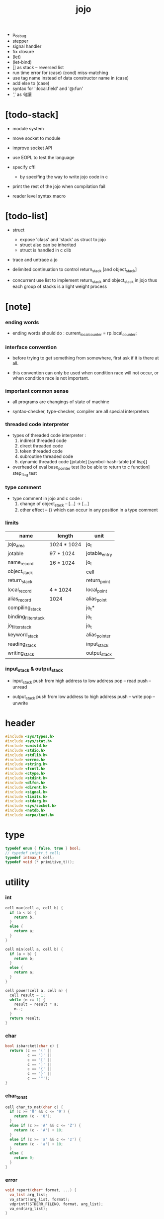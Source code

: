 #+property: tangle jojo.c
#+title:  jojo
- p_debug
- stepper
- signal handler
- fix closure
- (let)
- (let-bind)
- [] as stack -- reversed list
- run time error for (case) (cond) miss-matching
- use tag name instead of data constructor name in (case)
- add else to (case)
- syntax for ':local.field' and '@:fun'
- ',' as 句讀
* [todo-stack]

  - module system

  - move socket to module

  - improve socket API

  - use EOPL to test the language

  - specify cffi
    - by specifing the way to write jojo code in c

  - print the rest of the jojo when compilation fail

  - reader level syntax macro

* [todo-list]

  - struct
    - expose 'class' and 'stack' as struct to jojo
    - struct also can be inherited
    - struct is handled in c clib

  - trace and untrace a jo

  - delimited continuation
    to control return_stack [and object_stack]

  - concurrent
    use list to implement return_stack and object_stack in jojo
    thus each group of stacks is a light weight process

* [note]

*** ending words

    - ending words should do :
      current_local_counter = rp.local_counter;

*** interface convention

    - before trying to get something from somewhere,
      first ask if it is there at all.

    - this convention can only be used
      when condition race will not occur,
      or when condition race is not important.

*** important common sense

    - all programs are changings of state of machine

    - syntax-checker, type-checker, compiler are all special interpreters

*** threaded code interpreter

    - types of threaded code interpreter :
      1. indirect threaded code
      2. direct threaded code
      3. token threaded code
      4. subroutine threaded code
      5. dynamic threaded code
         [jotable] [symbol-hash-table [of lisp]]

    - overhead of eval
      base_pointer test [to be able to return to c function]
      step_flag test

*** type comment

    - type comment in jojo and c code :
      1. change of object_stack -- [...] -> [...]
      2. other effect -- {}
         which can occur in any position in a type comment

*** limits

    | name                 | length      | unit          |
    |----------------------+-------------+---------------|
    | jojo_area            | 1024 * 1024 | jo_t          |
    | jotable              | 97 * 1024   | jotable_entry |
    | name_record          | 16 * 1024   | jo_t          |
    |----------------------+-------------+---------------|
    | object_stack         |             | cell          |
    | return_stack         |             | return_point  |
    | local_record         | 4 * 1024    | local_point   |
    | alias_record         | 1024        | alias_point   |
    |----------------------+-------------+---------------|
    | compiling_stack      |             | jo_t*         |
    | binding_filter_stack |             | jo_t          |
    | jo_filter_stack      |             | jo_t          |
    | keyword_stack        |             | alias_pointer |
    | reading_stack        |             | input_stack   |
    | writing_stack        |             | output_stack  |

*** input_stack & output_stack

    - input_stack  push from high address to low address
      pop  -- read
      push -- unread

    - output_stack push from low address to high address
      push -- write
      pop  -- unwrite

* header

  #+begin_src c
  #include <sys/types.h>
  #include <sys/stat.h>
  #include <unistd.h>
  #include <stdio.h>
  #include <stdlib.h>
  #include <errno.h>
  #include <string.h>
  #include <fcntl.h>
  #include <ctype.h>
  #include <stdint.h>
  #include <dlfcn.h>
  #include <dirent.h>
  #include <signal.h>
  #include <limits.h>
  #include <stdarg.h>
  #include <sys/socket.h>
  #include <netdb.h>
  #include <arpa/inet.h>
  #+end_src

* type

  #+begin_src c
  typedef enum { false, true } bool;
  // typedef intptr_t cell;
  typedef intmax_t cell;
  typedef void (* primitive_t)();
  #+end_src

* utility

*** int

    #+begin_src c
    cell max(cell a, cell b) {
      if (a < b) {
        return b;
      }
      else {
        return a;
      }
    }

    cell min(cell a, cell b) {
      if (a > b) {
        return b;
      }
      else {
        return a;
      }
    }

    cell power(cell a, cell n) {
      cell result = 1;
      while (n >= 1) {
        result = result * a;
        n--;
      }
      return result;
    }
    #+end_src

*** char

    #+begin_src c
    bool isbarcket(char c) {
      return (c == '(' ||
              c == ')' ||
              c == '[' ||
              c == ']' ||
              c == '{' ||
              c == '}' ||
              c == '"');
    }
    #+end_src

*** char_to_nat

    #+begin_src c
    cell char_to_nat(char c) {
      if (c >= '0' && c <= '9') {
        return (c - '0');
      }
      else if (c >= 'A' && c <= 'Z') {
        return (c - 'A') + 10;
      }
      else if (c >= 'a' && c <= 'z') {
        return (c - 'a') + 10;
      }
      else {
        return 0;
      }
    }
    #+end_src

*** error

    #+begin_src c
    void report(char* format, ...) {
      va_list arg_list;
      va_start(arg_list, format);
      vdprintf(STDERR_FILENO, format, arg_list);
      va_end(arg_list);
    }
    #+end_src

*** string

***** string_equal

      #+begin_src c
      bool string_equal(char* s1, char* s2) {
        if (strcmp(s1, s2) == 0) {
          return true;
        }
        else {
          return false;
        }
      }
      #+end_src

***** nat_string_p

      #+begin_src c
      bool nat_string_p(char* str) {
        cell i = 0;
        while (str[i] != 0) {
          if (!isdigit(str[i])) {
            return false;
            }
          i++;
        }
        return true;
      }
      #+end_src

***** int_string_p

      #+begin_src c
      bool int_string_p(char* str) {
        if (str[0] == '-' ||
            str[0] == '+') {
          return nat_string_p(str + 1);
        }
        else {
          return nat_string_p(str);
        }
      }
      #+end_src

***** string_to_based_nat & string_to_based_int & string_to_int

      #+begin_src c
      cell string_to_based_nat(char* str, cell base) {
        cell result = 0;
        cell len = strlen(str);
        cell i = 0;
        while (i < len) {
          result = result + (char_to_nat(str[i]) * power(base, (len - i - 1)));
          i++;
        }
        return result;
      }

      cell string_to_based_int(char* str, cell base) {
        if (str[0] == '-') {
          return - string_to_based_nat(str, base);
        }
        else {
          return string_to_based_nat(str, base);
        }
      }

      cell string_to_int(char* str) { return string_to_based_int(str, 10); }
      #+end_src

***** string_count_member

      #+begin_src c
      cell string_count_member(char* s, char b) {
        cell sum = 0;
        cell i = 0;
        while (s[i] != '\0') {
          if (s[i] == b) {
            sum++;
          }
          i++;
        }
        return sum;
      }
      #+end_src

***** string_member_p

      #+begin_src c
      bool string_member_p(char* s, char b) {
        cell i = 0;
        while (s[i] != '\0') {
          if (s[i] == b) {
            return true;
          }
          i++;
        }
        return false;
      }
      #+end_src

***** string_last_byte

      #+begin_src c
      char string_last_byte(char* s) {
        cell i = 0;
        while (s[i+1] != 0) {
          i++;
        }
        return s[i];
      }
      #+end_src

***** substring

      #+begin_src c
      // caller free
      char* substring(char* str, cell begin, cell end) {
        cell len = strlen(str);
        char* buf = strdup(str);
        buf[end] = '\0';
        if (begin == 0) {
          return buf;
        }
        else {
          char* s = strdup(buf+begin);
          free(buf);
          return s;
        }
      }
      #+end_src

* debug

  #+begin_src c
  void p_debug() {
    exit(233);
  }
  #+end_src

* jotable

*** type

    #+begin_src c
    struct jotable_entry {
      char *key;
      struct jotable_entry *tag;
      cell data;
    };

    typedef struct jotable_entry* jo_t;

    // prime table size
    //   1000003   about 976 k
    //   1000033
    //   1000333
    //   100003    about 97 k
    //   100333
    //   997
    #define JOTABLE_SIZE 100003
    struct jotable_entry jotable[JOTABLE_SIZE];

    // thus (jotable + index) is jo
    #+end_src

*** used_jo_p

    #+begin_src c
    bool used_jo_p(jo_t jo) {
      return jo->tag != 0;
    }
    #+end_src

*** string_to_sum

    #+begin_src c
    cell string_to_sum(char* str) {
      cell sum = 0;
      cell max_step = 10;
      cell i = 0;
      while (i < strlen(str)) {
        sum = sum + ((char) str[i]) * (2 << min(i, max_step));
        i++;
      }
      return sum;
    }
    #+end_src

*** jotable_hash

    #+begin_src c
    // a hash an index into jotable
    cell jotable_hash(cell sum, cell counter) {
      return (counter + sum) % JOTABLE_SIZE;
    }
    #+end_src

*** jotable_insert

    #+begin_src c
    void p_debug();

    jo_t jotable_insert(char* key) {
      // in C : [string] -> [jo]
      cell sum = string_to_sum(key);
      cell counter = 0;
      while (true) {
        cell index = jotable_hash(sum, counter);
        jo_t jo = (jotable + index);
        if (jo->key == 0) {
          key = strdup(key);
          jo->key = key;
          return jo;
        }
        else if (string_equal(key, jo->key)) {
          return jo;
        }
        else if (counter == JOTABLE_SIZE) {
          report("- jotable_insert fail\n");
          report("  the hash_table is filled\n");
          p_debug();
          return NULL;
        }
        else {
          counter++;
        }
      }
    }
    #+end_src

*** str2jo

    #+begin_src c
    jo_t str2jo(char* str) {
      return jotable_insert(str);
    }
    #+end_src

*** jo2str

    #+begin_src c
    char* jo2str(jo_t jo) {
      return jo->key;
    }
    #+end_src

*** literal jo

    #+begin_src c
    jo_t EMPTY_JO;
    jo_t TAG_PRIM;
    jo_t TAG_JOJO;
    jo_t TAG_PRIM_KEYWORD;
    jo_t TAG_KEYWORD;
    jo_t TAG_CLASS;
    jo_t TAG_CLOSURE;

    jo_t TAG_BOOL;
    jo_t TAG_INT;
    jo_t TAG_BYTE;
    jo_t TAG_STRING;
    jo_t TAG_JO;

    jo_t TAG_UNINITIALISED_FIELD_PLACE_HOLDER;

    jo_t JO_DECLARED;

    jo_t ROUND_BAR;
    jo_t ROUND_KET;
    jo_t SQUARE_BAR;
    jo_t SQUARE_KET;
    jo_t FLOWER_BAR;
    jo_t FLOWER_KET;
    jo_t DOUBLE_QUOTE;

    jo_t JO_INS_LIT;
    jo_t JO_INS_GET_LOCAL;
    jo_t JO_INS_SET_LOCAL;
    jo_t JO_INS_GET_FIELD;
    jo_t JO_INS_SET_FIELD;

    jo_t JO_INS_JMP;
    jo_t JO_INS_JZ;

    jo_t JO_INS_TAIL_CALL;
    jo_t JO_INS_LOOP;
    jo_t JO_INS_RECUR;

    jo_t JO_NULL;
    jo_t JO_THEN;
    jo_t JO_ELSE;

    jo_t JO_APPLY;
    jo_t JO_END;

    jo_t JO_LOCAL_DATA_IN;
    jo_t JO_LOCAL_DATA_OUT;

    jo_t JO_LOCAL_TAG_IN;
    jo_t JO_LOCAL_TAG_OUT;

    jo_t JO_LOCAL_IN;
    jo_t JO_LOCAL_OUT;
    #+end_src

*** name_record

    #+begin_src c
    jo_t name_record[16 * 1024];
    cell name_record_counter = 0;
    #+end_src

*** report_name_record

    #+begin_src c
    void report_name_record() {
      report("- name_record :\n");
      cell i = 0;
      while (i < name_record_counter) {
        report("  %s\n", jo2str(name_record[i]));
        i++;
      }
    }
    #+end_src

*** name_can_bind_p

    #+begin_src c
    bool name_can_bind_p(jo_t name) {
      if (name->tag == JO_DECLARED) {
        return true;
      }
      else if (used_jo_p(name)) {
        return false;
      }
      else {
        return true;
      }
    }
    #+end_src

*** bind_name

    #+begin_src c
    void bind_name(jo_t name,
                   jo_t tag,
                   cell data) {
      if (!name_can_bind_p(name)) {
        report("- bind_name can not rebind\n");
        report("  name : %s\n", jo2str(name));
        report("  tag : %s\n", jo2str(tag));
        report("  data : %ld\n", data);
        report("  it has been bound as a %s\n", jo2str(name->tag));
        return;
      }

      name_record[name_record_counter] = name;
      name_record_counter++;
      name_record[name_record_counter] = 0;

      name->tag = tag;
      name->data = data;
    }
    #+end_src

*** rebind_name

    #+begin_src c
    void rebind_name(name, tag, data)
      jo_t name;
      jo_t tag;
      cell data;
    {
      name->tag = tag;
      name->data = data;
    }
    #+end_src

* stack

*** stack_link

    #+begin_src c
    struct stack_link {
      cell* stack;
      struct stack_link* link;
    };
    #+end_src

*** stack

    #+begin_src c
    struct stack {
      char* name;
      cell pointer;
      cell* stack;
      struct stack_link* link;
    };

    #define STACK_BLOCK_SIZE 1024
    // #define STACK_BLOCK_SIZE 1 // for testing
    #+end_src

*** new_stack

    #+begin_src c
    struct stack* new_stack(char* name) {
      struct stack* stack = (struct stack*)
        malloc(sizeof(struct stack));
      stack->name = name;
      stack->pointer = 0;
      stack->stack = (cell*)malloc(sizeof(cell) * STACK_BLOCK_SIZE);
      stack->link = NULL;
      return stack;
    }
    #+end_src

*** stack_free

    #+begin_src c
    void stack_free_link(struct stack_link* link) {
      if (link == NULL) {
        return;
      }
      else {
        stack_free_link(link->link);
        free(link->stack);
        free(link);
      }
    }

    // ><><><
    // stack->name is not freed
    void stack_free(struct stack* stack) {
      stack_free_link(stack->link);
      free(stack->stack);
      free(stack);
    }
    #+end_src

*** stack_block_underflow_check

    #+begin_src c
    // can not pop
    // for stack->pointer can not decrease under 0

    void stack_block_underflow_check(struct stack* stack) {
      if (stack->pointer > 0) {
        return;
      }
      else if (stack->link != NULL) {
        free(stack->stack);
        stack->stack = stack->link->stack;
        struct stack_link* old_link = stack->link;
        stack->link = stack->link->link;
        free(old_link);
        stack->pointer = STACK_BLOCK_SIZE;
        return;
      }
      else {
        report("- stack_block_underflow_check fail\n");
        report("  %s underflow\n", stack->name);
        p_debug();
      }
    }
    #+end_src

*** stack_block_overflow_check

    #+begin_src c
    // can not push
    // for stack->pointer can not increase over STACK_BLOCK_SIZE
    void stack_block_overflow_check(struct stack* stack) {
      if (stack->pointer < STACK_BLOCK_SIZE) {
        return;
      }
      else {
        struct stack_link* new_link = (struct stack_link*)
          malloc(sizeof(struct stack_link));
        new_link->stack = stack->stack;
        new_link->link = stack->link;
        stack->link = new_link;
        stack->stack = (cell*)malloc(sizeof(cell) * STACK_BLOCK_SIZE);
        stack->pointer = 0;
      }
    }
    #+end_src

*** stack_empty_p

    #+begin_src c
    bool stack_empty_p(struct stack* stack) {
      return
        stack->pointer == 0 &&
        stack->link == NULL;
    }
    #+end_src

*** stack_length

    #+begin_src c
    cell stack_length_link(cell sum, struct stack_link* link) {
      if (link == NULL) {
        return sum;
      }
      else {
        return stack_length_link(sum + STACK_BLOCK_SIZE, link->link);
      }
    }

    cell stack_length(struct stack* stack) {
      return stack_length_link(stack->pointer, stack->link);
    }
    #+end_src

*** pop

    #+begin_src c
    cell pop(struct stack* stack) {
      stack_block_underflow_check(stack);
      stack->pointer--;
      return stack->stack[stack->pointer];
    }
    #+end_src

*** tos

    #+begin_src c
    cell tos(struct stack* stack) {
      stack_block_underflow_check(stack);
      return stack->stack[stack->pointer - 1];
    }
    #+end_src

*** drop

    #+begin_src c
    void drop(struct stack* stack) {
      stack_block_underflow_check(stack);
      stack->pointer--;
    }
    #+end_src

*** push

    #+begin_src c
    void push(struct stack* stack, cell data) {
      stack_block_overflow_check(stack);
      stack->stack[stack->pointer] = data;
      stack->pointer++;
    }
    #+end_src

*** stack_peek

    - peek start from index 1

    #+begin_src c
    cell stack_peek_link(struct stack_link* link, cell index) {
      if (index < STACK_BLOCK_SIZE) {
        return link->stack[STACK_BLOCK_SIZE - index];
      }
      else {
        return stack_peek_link(link->link, index - STACK_BLOCK_SIZE);
      }
    }

    cell stack_peek(struct stack* stack, cell index) {
      if (index <= stack->pointer) {
        return stack->stack[stack->pointer - index];
      }
      else {
        return stack_peek_link(stack->link, index - stack->pointer);
      }
    }
    #+end_src

*** stack_ref

    #+begin_src c
    cell stack_ref(struct stack* stack, cell index) {
      return stack_peek(stack, stack_length(stack) - index);
    }
    #+end_src

* input_stack

*** [note]

    - free input_stack will not close the file.

*** input_stack_type

    #+begin_src c
    typedef enum {
      INPUT_STACK_REGULAR_FILE,
      INPUT_STACK_STRING,
      INPUT_STACK_TERMINAL,
    } input_stack_type;
    #+end_src

*** input_stack_link

    #+begin_src c
    struct input_stack_link {
      char* stack;
      cell end_pointer;
      struct input_stack_link* link;
    };
    #+end_src

*** input_stack

    #+begin_src c
    struct input_stack {
      cell pointer;
      cell end_pointer;
      char* stack;
      struct input_stack_link* link;
      input_stack_type type;
      union {
        int   file;
        char* string;
        // int   terminal;
      };
      cell string_pointer;
    };

    #define INPUT_STACK_BLOCK_SIZE (4 * 1024)
    // #define INPUT_STACK_BLOCK_SIZE 1 // for testing
    #+end_src

*** input_stack_new

    #+begin_src c
    struct input_stack* input_stack_new(input_stack_type input_stack_type) {
      struct input_stack* input_stack = (struct input_stack*)
        malloc(sizeof(struct input_stack));
      input_stack->pointer = INPUT_STACK_BLOCK_SIZE;
      input_stack->end_pointer = INPUT_STACK_BLOCK_SIZE;
      input_stack->stack = (char*)malloc(INPUT_STACK_BLOCK_SIZE);
      input_stack->link = NULL;
      input_stack->type = input_stack_type;
      return input_stack;
    }
    #+end_src

*** input_stack_file

    #+begin_src c
    struct input_stack* input_stack_file(int file) {
      int file_flag = fcntl(file, F_GETFL);
      int access_mode = file_flag & O_ACCMODE;
      if (file_flag == -1) {
        report("- input_stack_file fail\n");
        perror("  fcntl error ");
        p_debug();
        return NULL;
      }
      struct input_stack* input_stack = input_stack_new(INPUT_STACK_REGULAR_FILE);
      input_stack->file = file;
      return input_stack;
    }
    #+end_src

*** input_stack_string

    #+begin_src c
    struct input_stack* input_stack_string(char* string) {
      struct input_stack* input_stack = input_stack_new(INPUT_STACK_STRING);
      input_stack->string = string;
      input_stack->string_pointer = 0;
      return input_stack;
    }
    #+end_src

*** input_stack_terminal

    #+begin_src c
    struct input_stack* input_stack_terminal() {
      struct input_stack* input_stack = input_stack_new(INPUT_STACK_TERMINAL);
      return input_stack;
    }
    #+end_src

*** input_stack_free

    #+begin_src c
    void input_stack_free_link(struct input_stack_link* link) {
      if (link == NULL) {
        return;
      }
      else {
        input_stack_free_link(link->link);
        free(link->stack);
        free(link);
      }
    }

    void input_stack_free(struct input_stack* input_stack) {
      input_stack_free_link(input_stack->link);
      free(input_stack->stack);
      free(input_stack);
    }
    #+end_src

*** input_stack_block_underflow_check

    #+begin_src c
    // can not pop
    // for input_stack->pointer can not increase over input_stack->end_pointer
    void input_stack_block_underflow_check(struct input_stack* input_stack) {
      if (input_stack->pointer < input_stack->end_pointer) {
        return;
      }

      else if (input_stack->link != NULL) {
        free(input_stack->stack);
        input_stack->stack = input_stack->link->stack;
        input_stack->end_pointer = input_stack->link->end_pointer;
        struct input_stack_link* old_link = input_stack->link;
        input_stack->link = input_stack->link->link;
        free(old_link);
        input_stack->pointer = 0;
        return;
      }

      else if (input_stack->type == INPUT_STACK_REGULAR_FILE) {
        ssize_t real_bytes = read(input_stack->file,
                                  input_stack->stack,
                                  INPUT_STACK_BLOCK_SIZE);
        if (real_bytes == 0) {
          report("- input_stack_block_underflow_check fail\n");
          report("  input_stack underflow\n");
          report("  meet end-of-file when reading a regular_file\n");
          report("  file descriptor : %ld\n", input_stack->file);
          p_debug();
        }
        else {
          input_stack->pointer = 0;
          input_stack->end_pointer = real_bytes;
          return;
        }
      }

      else if (input_stack->type == INPUT_STACK_STRING) {
        char byte = input_stack->string[input_stack->string_pointer];
        if (byte == '\0') {
          report("- input_stack_block_underflow_check fail\n");
          report("  input_stack underflow\n");
          report("  meet end-of-string when reading a string\n");
          p_debug();
        }
        input_stack->string_pointer++;
        input_stack->end_pointer = INPUT_STACK_BLOCK_SIZE;
        input_stack->pointer = INPUT_STACK_BLOCK_SIZE - 1;
        input_stack->stack[input_stack->pointer] = byte;
        return;
      }

      else if (input_stack->type == INPUT_STACK_TERMINAL) {
        ssize_t real_bytes = read(STDIN_FILENO,
                                  input_stack->stack,
                                  INPUT_STACK_BLOCK_SIZE);
        if (real_bytes == 0) {
          report("- input_stack_block_underflow_check fail\n");
          report("  input_stack underflow\n");
          report("  meet end-of-file when reading from terminal\n");
          p_debug();
        }
        else {
          input_stack->pointer = 0;
          input_stack->end_pointer = real_bytes;
          return;
        }
      }

      else {
        report("- input_stack_block_underflow_check fail\n");
        report("  meet unknow stack type\n");
        report("  stack type number : %ld\n", input_stack->type);
        p_debug();
      }
    }
    #+end_src

*** input_stack_block_overflow_check

    #+begin_src c
    // can not push
    // for input_stack->pointer can not decrease under 0
    void input_stack_block_overflow_check(struct input_stack* input_stack) {
      if (input_stack->pointer > 0) {
        return;
      }
      else {
        struct input_stack_link* new_link = (struct input_stack_link*)
          malloc(sizeof(struct input_stack_link));
        new_link->stack = input_stack->stack;
        new_link->link = input_stack->link;
        new_link->end_pointer = input_stack->end_pointer;
        input_stack->link = new_link;
        input_stack->stack = (char*)malloc(INPUT_STACK_BLOCK_SIZE);
        input_stack->pointer = INPUT_STACK_BLOCK_SIZE;
        input_stack->end_pointer = INPUT_STACK_BLOCK_SIZE;
      }
    }
    #+end_src

*** input_stack_empty_p

    - note the semantic of 'input_stack_empty_p'.

      when one asks 'input_stack_empty_p',
      there is already one byte readed into the input_stack.

    #+begin_src c
    bool input_stack_empty_p(struct input_stack* input_stack) {
      if (input_stack->pointer != input_stack->end_pointer ||
          input_stack->link != NULL) {
        return false;
      }
      if (input_stack->type == INPUT_STACK_REGULAR_FILE) {
        ssize_t real_bytes = read(input_stack->file,
                                  input_stack->stack,
                                  INPUT_STACK_BLOCK_SIZE);
        if (real_bytes == 0) {
          return true;
        }
        else {
          input_stack->pointer = 0;
          input_stack->end_pointer = real_bytes;
          return false;
        }
      }
      else if (input_stack->type == INPUT_STACK_STRING) {
        return input_stack->string[input_stack->string_pointer] == '\0';
      }
      // else if (input_stack->type == INPUT_STACK_TERMINAL)
      else {
        ssize_t real_bytes = read(STDIN_FILENO,
                                  input_stack->stack,
                                  INPUT_STACK_BLOCK_SIZE);
        if (real_bytes == 0) {
          return true;
        }
        else {
          input_stack->pointer = 0;
          input_stack->end_pointer = real_bytes;
          return false;
        }
      }
    }
    #+end_src

*** input_stack_pop

    #+begin_src c
    char input_stack_pop(struct input_stack* input_stack) {
      input_stack_block_underflow_check(input_stack);
      char byte = input_stack->stack[input_stack->pointer];
      input_stack->pointer++;
      return byte;
    }
    #+end_src

*** input_stack_tos

    #+begin_src c
    char input_stack_tos(struct input_stack* input_stack) {
      input_stack_block_underflow_check(input_stack);
      char byte = input_stack->stack[input_stack->pointer];
      return byte;
    }
    #+end_src

*** input_stack_drop

    #+begin_src c
    void input_stack_drop(struct input_stack* input_stack) {
      input_stack_block_underflow_check(input_stack);
      input_stack->pointer++;
    }
    #+end_src

*** input_stack_push

    #+begin_src c
    void input_stack_push(struct input_stack* input_stack, char byte) {
      input_stack_block_overflow_check(input_stack);
      input_stack->pointer--;
      input_stack->stack[input_stack->pointer] = byte;
    }
    #+end_src

* output_stack

*** [note]

    - I will not seek the real file during pop and push.
      and no undo for the terminal.

    - output to
      1. file     -- the aim is to flush bytes to file
      2. string   -- the aim is to collect bytes to string
      3. terminal -- byte are directly printed to the terminal

    - flush to file or collect to string
      will not free the output_stack.

    - free output_stack will not close the file.

*** output_stack_type

    #+begin_src c
    typedef enum {
      OUTPUT_STACK_REGULAR_FILE,
      OUTPUT_STACK_STRING,
      OUTPUT_STACK_TERMINAL,
    } output_stack_type;
    #+end_src

*** output_stack_link

    #+begin_src c
    struct output_stack_link {
      char* stack;
      struct output_stack_link* link;
    };
    #+end_src

*** output_stack

    #+begin_src c
    struct output_stack {
      cell pointer;
      char* stack;
      struct output_stack_link* link;
      output_stack_type type;
      union {
        int   file; // with cache
        // char* string;
        //   generate string
        //   instead of output to pre-allocated buffer
        // int   terminal; // no cache
      };
      cell string_pointer;
    };

    #define OUTPUT_STACK_BLOCK_SIZE (4 * 1024)
    // #define OUTPUT_STACK_BLOCK_SIZE 1 // for testing
    #+end_src

*** output_stack_new

    #+begin_src c
    struct output_stack* output_stack_new(output_stack_type output_stack_type) {
      struct output_stack* output_stack = (struct output_stack*)
        malloc(sizeof(struct output_stack));
      output_stack->pointer = 0;
      output_stack->stack = (char*)malloc(OUTPUT_STACK_BLOCK_SIZE);
      output_stack->link = NULL;
      output_stack->type = output_stack_type;
      return output_stack;
    }
    #+end_src

*** output_stack_file

    #+begin_src c
    struct output_stack* output_stack_file(int file) {
      int file_flag = fcntl(file, F_GETFL);
      int access_mode = file_flag & O_ACCMODE;
      if (file_flag == -1) {
        report("- output_stack_file fail\n");
        perror("  fcntl error ");
        p_debug();
        return NULL;
      }
      else if (access_mode == O_WRONLY || access_mode == O_RDWR) {
        struct output_stack* output_stack = output_stack_new(OUTPUT_STACK_REGULAR_FILE);
        output_stack->file = file;
        return output_stack;
      }
      else {
        report("- output_stack_file fail\n");
        report("  output_stack_file fail\n");
        p_debug();
        return NULL;
      }
    }
    #+end_src

*** output_stack_string

    #+begin_src c
    struct output_stack* output_stack_string() {
      struct output_stack* output_stack = output_stack_new(OUTPUT_STACK_STRING);
      return output_stack;
    }
    #+end_src

*** output_stack_terminal

    #+begin_src c
    struct output_stack* output_stack_terminal() {
      struct output_stack* output_stack = output_stack_new(OUTPUT_STACK_TERMINAL);
      return output_stack;
    }
    #+end_src

*** output_stack_free

    #+begin_src c
    void output_stack_free_link(struct output_stack_link* link) {
      if (link == NULL) {
        return;
      }
      else {
        output_stack_free_link(link->link);
        free(link->stack);
        free(link);
      }
    }

    void output_stack_free(struct output_stack* output_stack) {
      output_stack_free_link(output_stack->link);
      free(output_stack->stack);
      free(output_stack);
    }
    #+end_src

*** output_stack_file_flush

    #+begin_src c
    void output_stack_file_flush_link(int file, struct output_stack_link* link) {
      if (link == NULL) {
        return;
      }
      else {
        output_stack_file_flush_link(file, link->link);
        ssize_t real_bytes = write(file,
                                   link->stack,
                                   OUTPUT_STACK_BLOCK_SIZE);
        if (real_bytes != OUTPUT_STACK_BLOCK_SIZE) {
          report("- output_stack_file_flush_link fail\n");
          report("  file descriptor : %ld\n", file);
          perror("  write error : ");
          p_debug();
        }
      }
    }

    void output_stack_file_flush(struct output_stack* output_stack) {
      output_stack_file_flush_link(output_stack->file,
                                   output_stack->link);
      ssize_t real_bytes = write(output_stack->file,
                                 output_stack->stack,
                                 output_stack->pointer);
      if (real_bytes != output_stack->pointer) {
        report("- output_stack_file_flush fail\n");
        report("  file descriptor : %ld\n", output_stack->file);
        perror("  write error : ");
        p_debug();
      }
      else {
        output_stack_free_link(output_stack->link);
        output_stack->link = NULL;
        output_stack->pointer = 0;
      }
    }
    #+end_src

*** output_stack_string_collect

    #+begin_src c
    cell output_stack_string_length_link(cell sum, struct output_stack_link* link) {
      if (link == NULL) {
        return sum;
      }
      else {
        return
          OUTPUT_STACK_BLOCK_SIZE +
          output_stack_string_length_link(sum, link->link);
      }
    }

    cell output_stack_string_length(struct output_stack* output_stack) {
      cell sum = strlen(output_stack->stack);
      return output_stack_string_length_link(sum, output_stack->link);
    }


    char* output_stack_string_collect_link(char* buffer, struct output_stack_link* link) {
      if (link == NULL) {
        return buffer;
      }
      else {
        buffer = output_stack_string_collect_link(buffer, link->link);
        memcpy(buffer, link->stack, OUTPUT_STACK_BLOCK_SIZE);
        return buffer + OUTPUT_STACK_BLOCK_SIZE;
      }
    }

    char* output_stack_string_collect(struct output_stack* output_stack) {
      char* string = (char*)malloc(1 + output_stack_string_length(output_stack));
      char* buffer = string;
      buffer = output_stack_string_collect_link(buffer, output_stack->link);
      memcpy(buffer, output_stack->stack, output_stack->pointer);
      buffer[output_stack->pointer] = '\0';
      return string;
    }
    #+end_src

*** output_stack_block_underflow_check

    #+begin_src c
    // can not pop
    // for output_stack->pointer can not decrease under 0
    void output_stack_block_underflow_check(struct output_stack* output_stack) {
      if (output_stack->pointer > 0) {
        return;
      }

      else if (output_stack->link != NULL) {
        free(output_stack->stack);
        output_stack->stack = output_stack->link->stack;
        struct output_stack_link* old_link = output_stack->link;
        output_stack->link = output_stack->link->link;
        free(old_link);
        output_stack->pointer = OUTPUT_STACK_BLOCK_SIZE;
        return;
      }

      else if (output_stack->type == OUTPUT_STACK_REGULAR_FILE) {
        report("- output_stack_block_underflow_check fail\n");
        report("  output_stack underflow\n");
        report("  when writing a regular_file\n");
        report("  file descriptor : %ld\n", output_stack->file);
        p_debug();
      }

      else if (output_stack->type == OUTPUT_STACK_STRING) {
        report("- output_stack_block_underflow_check fail\n");
        report("  output_stack underflow\n");
        report("  when writing a string\n");
        p_debug();
      }

      else if (output_stack->type == OUTPUT_STACK_TERMINAL) {
        report("- output_stack_block_underflow_check fail\n");
        report("  output_stack underflow\n");
        report("  when writing to terminal\n");
        p_debug();
      }

      else {
        report("- output_stack_block_underflow_check fail\n");
        report("  meet unknow stack type\n");
        report("  stack type number : %ld\n", output_stack->type);
        p_debug();
      }
    }
    #+end_src

*** output_stack_block_overflow_check

    #+begin_src c
    // can not push
    // for output_stack->pointer can not increase over OUTPUT_STACK_BLOCK_SIZE
    void output_stack_block_overflow_check(struct output_stack* output_stack) {
      if (output_stack->pointer < OUTPUT_STACK_BLOCK_SIZE) {
        return;
      }
      else {
        struct output_stack_link* new_link = (struct output_stack_link*)
          malloc(sizeof(struct output_stack_link));
        new_link->stack = output_stack->stack;
        new_link->link = output_stack->link;
        output_stack->link = new_link;
        output_stack->stack = (char*)malloc(OUTPUT_STACK_BLOCK_SIZE);
        output_stack->pointer = 0;
      }
    }
    #+end_src

*** output_stack_empty_p

    #+begin_src c
    bool output_stack_empty_p(struct output_stack* output_stack) {
      if (output_stack->pointer != 0 ||
          output_stack->link != NULL) {
        return false;
      }
      if (output_stack->type == OUTPUT_STACK_REGULAR_FILE) {
        return true;
      }
      else if (output_stack->type == OUTPUT_STACK_STRING) {
        return true;
      }
      // else if (output_stack->type == OUTPUT_STACK_TERMINAL)
      else {
        return true;
      }
    }
    #+end_src

*** output_stack_pop

    #+begin_src c
    char output_stack_pop(struct output_stack* output_stack) {
      output_stack_block_underflow_check(output_stack);
      output_stack->pointer--;
      return output_stack->stack[output_stack->pointer];
    }
    #+end_src

*** output_stack_tos

    #+begin_src c
    char output_stack_tos(struct output_stack* output_stack) {
      output_stack_block_underflow_check(output_stack);
      return output_stack->stack[output_stack->pointer - 1];
    }
    #+end_src

*** output_stack_drop

    #+begin_src c
    void output_stack_drop(struct output_stack* output_stack) {
      output_stack_block_underflow_check(output_stack);
      output_stack->pointer--;
    }
    #+end_src

*** output_stack_push

    #+begin_src c
    void output_stack_push(struct output_stack* output_stack, char b) {
      if (output_stack->type == OUTPUT_STACK_TERMINAL) {
        char buffer[1];
        buffer[0] = b;
        ssize_t real_bytes = write(STDOUT_FILENO, buffer, 1);
        if (real_bytes != 1) {
          report("- output_stack_push fail\n");
          perror("  write error : ");
          p_debug();
        }
      }
      else {
        output_stack_block_overflow_check(output_stack);
        output_stack->stack[output_stack->pointer] = b;
        output_stack->pointer++;
      }
    }
    #+end_src

* object_stack

*** object_stack

    #+begin_src c
    struct obj {
      jo_t tag;
      cell data;
    };

    struct stack* object_stack;

    struct obj object_stack_pop() {
      struct obj p;
      p.tag = pop(object_stack);
      p.data = pop(object_stack);
      return p;
    }

    struct obj object_stack_tos() {
      struct obj p;
      p.tag = pop(object_stack);
      p.data = pop(object_stack);
      push(object_stack, p.data);
      push(object_stack, p.tag);
      return p;
    }

    bool object_stack_empty_p() {
      return stack_empty_p(object_stack);
    }

    void object_stack_push(jo_t tag, cell data) {
      push(object_stack, data);
      push(object_stack, tag);
    }

    jo_t object_stack_peek_tag(cell index) {
      return stack_peek(object_stack, (index*2) - 1);
    }

    cell object_stack_peek_data(cell index) {
      return stack_peek(object_stack, (index*2));
    }
    #+end_src

* return_stack

*** local

    #+begin_src c
    struct local {
      jo_t name;
      cell local_tag;
      cell local_data;
    };

    #define LOCAL_RECORD_SIZE (32 * 1024)
    struct local local_record[LOCAL_RECORD_SIZE];
    cell current_local_counter = 0;
    #+end_src

*** return_stack

    #+begin_src c
    struct ret {
      jo_t* jojo;
      cell local_counter;
    };

    struct stack* return_stack;

    struct ret return_stack_pop() {
      struct ret p;
      p.jojo = pop(return_stack);
      p.local_counter = pop(return_stack);
      return p;
    }

    struct ret return_stack_tos() {
      struct ret p;
      p.jojo = pop(return_stack);
      p.local_counter = pop(return_stack);
      push(return_stack, p.local_counter);
      push(return_stack, p.jojo);
      return p;
    }

    bool return_stack_empty_p() {
      return stack_empty_p(return_stack);
    }

    void return_stack_push(jo_t* jojo, cell local_counter) {
      push(return_stack, local_counter);
      push(return_stack, jojo);
    }

    void return_stack_push_new(jo_t* jojo) {
      return_stack_push(jojo, current_local_counter);
    }

    void return_stack_inc() {
      jo_t* jojo = pop(return_stack);
      push(return_stack, jojo + 1);
    }
    #+end_src

* *object*

*** gc_state_t

    #+begin_src c
    typedef enum {
      GC_STATE_MARKING,
      GC_STATE_SWEEPING,
    } gc_state_t;
    #+end_src

*** gc_actor_t

    - in struct class, indicates how to mark.

    - in struct object_entry, indicates how to sweep.

    #+begin_src c
    typedef void (* gc_actor_t)(gc_state_t, cell);
    #+end_src

*** object_record

    #+begin_src c
    typedef enum {
      GC_MARK_FREE,
      GC_MARK_USING,
    } gc_mark_t;

    struct object_entry {
      gc_mark_t mark;
      gc_actor_t gc_actor;
      cell fields_number;
      cell pointer;
    };

    #define OBJECT_RECORD_SIZE 64 * 1024
    // #define OBJECT_RECORD_SIZE 3 // for testing

    struct object_entry object_record[OBJECT_RECORD_SIZE];

    struct object_entry* object_record_pointer = object_record;
    #+end_src

*** object_record_end_p

    #+begin_src c
    bool object_record_end_p() {
      return object_record_pointer >= (object_record + OBJECT_RECORD_SIZE);
    }
    #+end_src

*** init_object_record

    #+begin_src c
    void init_object_record() {
      bzero(object_record,
            OBJECT_RECORD_SIZE *
            sizeof(struct object_entry));
    }
    #+end_src

*** class

    #+begin_src c
    typedef void (* executer_t)(cell);

    struct class {
      jo_t class_name;
      gc_actor_t gc_actor;
      bool executable;
      executer_t executer;
      cell fields_number;
      jo_t* fields;
    };
    #+end_src

*** about fields

***** get & set

      - to abstract the order of tag and data in memory.

      #+begin_src c
      jo_t get_field_tag(cell* fields, cell field_index) {
        return fields[field_index*2+1];
      }

      void set_field_tag(cell* fields, cell field_index, jo_t tag) {
        fields[field_index*2+1] = tag;
      }

      cell get_field_data(cell* fields, cell field_index) {
        return fields[field_index*2];
      }

      void set_field_data(cell* fields, cell field_index, cell data) {
        fields[field_index*2] = data;
      }
      #+end_src

***** class_index_to_field_name

      #+begin_src c
      // assume exist
      jo_t class_index_to_field_name(struct class* class, cell index) {
        return class->fields[index];
      }
      #+end_src

***** class_field_name_to_index

      #+begin_src c
      // assume exist
      cell class_field_name_to_index(struct class* class, jo_t field_name) {
        cell i = 0;
        while (i < class->fields_number) {
          if (class->fields[i] == field_name) { return i; }
          i++;
        }
        report("- class_field_name_to_index fail\n");
        report("  field_name : %s\n", jo2str(field_name));
        report("  class_name : %s\n", jo2str(class->class_name));
        p_debug();
      }
      #+end_src

*** about object_entry

***** get & set

      #+begin_src c
      jo_t get_object_field_tag(object_entry, field_index)
        struct object_entry* object_entry;
        cell field_index;
      {
        cell* fields = object_entry->pointer;
        return get_field_tag(fields, field_index);
      }

      void set_object_field_tag(object_entry, field_index, tag)
        struct object_entry* object_entry;
        cell field_index;
        jo_t tag;
      {
        cell* fields = object_entry->pointer;
        set_field_tag(fields, field_index, tag);
      }

      cell get_object_field_data(object_entry, field_index)
        struct object_entry* object_entry;
        cell field_index;
      {
        cell* fields = object_entry->pointer;
        return get_field_data(fields, field_index);
      }

      void set_object_field_data(object_entry, field_index, data)
        struct object_entry* object_entry;
        cell field_index;
        cell data;
      {
        cell* fields = object_entry->pointer;
        set_field_data(fields, field_index, data);
      }
      #+end_src

*** get_field

    #+begin_src c
    struct obj get_field(jo_t class_tag, struct object_entry* object_entry, jo_t name) {
      struct class* class = class_tag->data;
      cell index = class_field_name_to_index(class, name);
      jo_t tag = get_object_field_tag(object_entry, index);
      cell data = get_object_field_data(object_entry, index);

      if (tag == TAG_UNINITIALISED_FIELD_PLACE_HOLDER) {
        object_stack_push(class_tag, object_entry);
        report("- get_field fail\n");
        report("  field is uninitialised\n");
        report("  field_name : %s\n", jo2str(name));
        report("  class_name : %s\n", jo2str(class->class_name));
        report("  see top of object_stack for the object\n");
        p_debug();
      }
      else {
        struct obj a;
        a.tag = tag;
        a.data = data;
        return a;
      }
    }
    #+end_src

*** ins_get_field

    #+begin_src c
    void ins_get_field() {
      struct ret rp = return_stack_tos();
      return_stack_inc();
      jo_t* jojo = rp.jojo;
      jo_t name = jojo[0];

      struct obj a = object_stack_pop();
      struct class* class = a.tag->data;

      cell index = class_field_name_to_index(class, name);

      jo_t tag = get_object_field_tag(a.data, index);
      cell data = get_object_field_data(a.data, index);
      if (tag == TAG_UNINITIALISED_FIELD_PLACE_HOLDER) {
        object_stack_push(a.tag, a.data);
        report("- ins_get_field fail\n");
        report("  field is uninitialised\n");
        report("  field_name : %s\n", jo2str(name));
        report("  class_name : %s\n", jo2str(class->class_name));
        report("  see top of object_stack for the object\n");
        p_debug();
      }
      else {
        object_stack_push(tag, data);
      }
    }
    #+end_src

*** ins_set_field

    #+begin_src c
    void ins_set_field() {
      struct ret rp = return_stack_tos();
      return_stack_inc();
      jo_t* jojo = rp.jojo;
      jo_t name = jojo[0];

      struct obj a = object_stack_pop();
      struct class* class = a.tag->data;

      cell index = class_field_name_to_index(class, name);

      struct obj b = object_stack_pop();
      set_object_field_tag(a.data, index, b.tag);
      set_object_field_data(a.data, index, b.data);
    }
    #+end_src

*** mark_one

    #+begin_src c
    void mark_one(jo_t tag, cell data) {
      struct class* class = tag->data;
      class->gc_actor(GC_STATE_MARKING, data);
    }
    #+end_src

*** mark_object_record

    #+begin_src c
    void mark_object_record() {
      // prepare
      cell i = 0;
      while (i < OBJECT_RECORD_SIZE) {
        object_record[i].mark = GC_MARK_FREE;
        i++;
      }
      // name_record as root
      i = 0;
      while (i < name_record_counter) {
        jo_t name = name_record[i];
        mark_one(name->tag, name->data);
        i++;
      }
      // object_stack as root
      i = 0;
      while (i < stack_length(object_stack)) {
        mark_one(stack_ref(object_stack, i+1),
                 stack_ref(object_stack, i));
        i++;
        i++;
      }
    }
    #+end_src

*** sweep_one

    #+begin_src c
    void sweep_one(struct object_entry* object_entry) {
      if (object_entry->mark == GC_MARK_USING) {
        return;
      }
      else {
        object_entry->gc_actor(GC_STATE_SWEEPING, object_entry);
      }
    }
    #+end_src

*** sweep_object_record

    #+begin_src c
    void sweep_object_record() {
      cell i = 0;
      while (i < OBJECT_RECORD_SIZE) {
        sweep_one(object_record + i);
        i++;
      }
    }
    #+end_src

*** gc_actors

***** gc_ignore

      #+begin_src c
      void gc_ignore(gc_state_t gc_state, cell data) {
        if (gc_state == GC_STATE_MARKING) {
        }
        else if (gc_state == GC_STATE_SWEEPING) {
        }
      }
      #+end_src

***** gc_free

      #+begin_src c
      void gc_free(gc_state_t gc_state, struct object_entry* object_entry) {
        if (gc_state == GC_STATE_MARKING) {
          object_entry->mark = GC_MARK_USING;
        }
        else if (gc_state == GC_STATE_SWEEPING) {
          free(object_entry->pointer);
        }
      }
      #+end_src

***** gc_recur

      #+begin_src c
      void gc_recur(gc_state_t gc_state, struct object_entry* object_entry) {
        if (gc_state == GC_STATE_MARKING) {
          if (object_entry->mark == GC_MARK_USING) { return; }
          object_entry->mark = GC_MARK_USING;
          cell fields_number = object_entry->fields_number;
          cell* fields = object_entry->pointer;
          cell i = 0;
          while (i < fields_number) {
            mark_one(get_object_field_tag(object_entry, i),
                     get_object_field_data(object_entry, i));
            i++;
          }
        }
        else if (gc_state == GC_STATE_SWEEPING) {
          free(object_entry->pointer);
        }
      }
      #+end_src

*** run_gc

    #+begin_src c
    void run_gc() {
      mark_object_record();
      sweep_object_record();
    }

    // run_gc() {
    //   report("- run_gc()\n");
    //   mark_object_record();
    //   report("- after mark_object_record()\n");
    //   sweep_object_record();
    //   report("- after sweep_object_record()\n");
    // }
    #+end_src

*** new_record_object_entry

    #+begin_src c
    void next_free_record_object_entry() {
      while (!object_record_end_p() &&
             object_record_pointer->mark != GC_MARK_FREE) {
        object_record_pointer++;
      }
    }

    struct object_entry* new_record_object_entry() {
      next_free_record_object_entry();
      if (!object_record_end_p()) {
        return object_record_pointer++;
      }
      else {
        run_gc();
        object_record_pointer = object_record;
        if (!object_record_end_p()) {
          return object_record_pointer++;
        }
        else {
          report("- new_record_object_entry fail\n");
          report("  after gc, the object_record is still filled\n");
          report("  OBJECT_RECORD_SIZE : %ld\n", OBJECT_RECORD_SIZE);
          return NULL;
        }
      }
    }
    #+end_src

*** new_static_object_entry

    #+begin_src c
    struct object_entry* new_static_object_entry() {
      struct object_entry* object_entry = (struct object_entry*)
        malloc(sizeof(struct object_entry));
      return object_entry;
    }
    #+end_src

*** new

    #+begin_src c
    struct object_entry* new(struct class* class) {
      cell* fields = (cell*)malloc(class->fields_number*2*sizeof(cell));

      cell i = 0;
      while (i < class->fields_number) {
        set_field_tag(fields, i, str2jo("<uninitialised-field-place-holder>"));
        i++;
      }

      struct object_entry* object_entry = new_record_object_entry();
      object_entry->gc_actor = gc_recur;
      object_entry->pointer = fields;
      object_entry->fields_number = class->fields_number;

      return object_entry;
    }
    #+end_src

*** add_data

***** add_atom_data_exe

      #+begin_src c
      void add_atom_data_exe(class_name, gc_actor, executer)
        char* class_name;
        gc_actor_t gc_actor;
        executer_t executer;
      {
        struct class* class = (struct class*)
          malloc(sizeof(struct class));
        class->class_name = str2jo(class_name);
        class->gc_actor = gc_actor;
        if (executer == NULL) {
          class->executable = false;
        }
        else {
          class->executable = true;
          class->executer = executer;
        }

        jo_t name = str2jo(class_name);
        bind_name(name, str2jo("<class>"), class);
      }
      #+end_src

***** add_atom_data

      #+begin_src c
      void add_atom_data(class_name, gc_actor)
        char* class_name;
        gc_actor_t gc_actor;
      {
        add_atom_data_exe(class_name, gc_actor, NULL);
      }
      #+end_src

***** add_data_exe

      #+begin_src c
      void add_data_exe(class_name, executer, fields)
        char* class_name;
        executer_t executer;
        jo_t* fields[];
      {
        struct class* class = (struct class*)
          malloc(sizeof(struct class));
        jo_t name = str2jo(class_name);
        class->class_name = name;
        class->gc_actor = gc_recur;
        if (executer == NULL) {
          class->executable = false;
        }
        else {
          class->executable = true;
          class->executer = executer;
        }

        cell i = 0;
        while (fields[i] != NULL) {
          i++;
        }

        class->fields_number = i;
        class->fields = fields;

        bind_name(name, str2jo("<class>"), class);

        char* tmp = substring(class_name, 1, strlen(class_name) -1);
        jo_t data_constructor_name = str2jo(tmp);
        free(tmp);
        bind_name(data_constructor_name, str2jo("<data-constructor>"), class);

        char* tmp2 = malloc(strlen(jo2str(data_constructor_name) + 1 + 1));
        tmp2[0] = '\0';
        strcat(tmp2, jo2str(data_constructor_name));
        strcat(tmp2, "?");
        jo_t data_predicate_name = str2jo(tmp2);
        free(tmp2);
        bind_name(data_predicate_name, str2jo("<data-predicate>"), class);
      }
      #+end_src

***** add_data

      #+begin_src c
      void add_data(class_name, fields)
        char* class_name;
        jo_t* fields[];
      {
        add_data_exe(class_name, NULL, fields);
      }
      #+end_src

***** _add_data

      #+begin_src c
      void _add_data(name, fields)
        jo_t name;
        jo_t fields[];
      {
        add_data(jo2str(name), fields);
      }
      #+end_src

*** add_prim

***** add_prim_general

      #+begin_src c
      void add_prim_general(tag, function_name, fun)
        jo_t tag;
        char* function_name;
        primitive_t fun;
      {
        jo_t name = str2jo(function_name);
        bind_name(name, tag, fun);
      }
      #+end_src

***** add_prim

      #+begin_src c
      void add_prim(function_name, fun)
        char* function_name;
        primitive_t fun;
      {
        add_prim_general(TAG_PRIM, function_name, fun);
      }
      #+end_src

***** add_prim_keyword

      #+begin_src c
      void add_prim_keyword(function_name, fun)
        char* function_name;
        primitive_t fun;
      {
        add_prim_general(TAG_PRIM_KEYWORD, function_name, fun);
      }
      #+end_src

*** keyword_stack

    #+begin_src c
    struct stack* keyword_stack; // of alias_pointer
    #+end_src

*** alias

    #+begin_src c
    struct alias {
      jo_t nick;
      jo_t name;
    };

    struct alias alias_record[1024];
    cell current_alias_pointer = 0;
    #+end_src

*** executers

***** exe_prim

      #+begin_src c
      void exe_prim(primitive_t primitive) {
        primitive();
      }
      #+end_src

***** exe_prim_keyword

      #+begin_src c
      void exe_prim_keyword(primitive_t primitive) {
        push(keyword_stack, current_alias_pointer);
        primitive();
        current_alias_pointer = pop(keyword_stack);
      }
      #+end_src

***** exe_jojo

      #+begin_src c
      void exe_jojo(jo_t* jojo) {
        return_stack_push_new(jojo);
      }
      #+end_src

***** exe_keyword

      #+begin_src c
      void eval();

      void exe_keyword(jo_t* jojo) {
        // keywords are always evaled
        push(keyword_stack, current_alias_pointer);
        return_stack_push_new(jojo);
        eval();
        current_alias_pointer = pop(keyword_stack);
      }
      #+end_src

***** exe_set_global_variable

      #+begin_src c
      void exe_set_global_variable(jo_t name) {
        struct obj a = object_stack_pop();
        rebind_name(name, a.tag, a.data);
      }
      #+end_src

***** exe_data_constructor

      #+begin_src c
      void exe_data_constructor(struct class* class) {
        cell* fields = (cell*)malloc(class->fields_number*2*sizeof(cell));

        cell i = 0;
        while (i < class->fields_number) {
          struct obj a = object_stack_pop();
          set_field_tag(fields, (class->fields_number - (i+1)), a.tag);
          set_field_data(fields, (class->fields_number - (i+1)), a.data);
          i++;
        }

        struct object_entry* object_entry = new_record_object_entry();
        object_entry->gc_actor = gc_recur;
        object_entry->pointer = fields;
        object_entry->fields_number = class->fields_number;

        object_stack_push(class->class_name, object_entry);
      }
      #+end_src

***** exe_data_predicate

      #+begin_src c
      void exe_data_predicate(struct class* class) {
        struct obj a = object_stack_pop();
        object_stack_push(TAG_BOOL, (class->class_name == a.tag));
      }
      #+end_src

*** literal jo_array

***** generate_jo_array

      #+begin_src c
      // caller free
      jo_t* generate_jo_array(char*ss[]) {
        cell len = 0;
        while (ss[len] != NULL) {
          len++;
        }
        jo_t* js = (jo_t*)malloc(len * sizeof(jo_t) + 1);
        cell i = 0;
        while (i < len) {
          js[i] = str2jo(ss[i]);
          i++;
        }
        js[i] = NULL;
        return js;
      }
      #+end_src

***** macro

      #+begin_src c
      #define J0 (char*[]){NULL}
      #define J(...) generate_jo_array((char*[]){__VA_ARGS__, NULL})
      #+end_src

*** p_tag

    #+begin_src c
    void p_tag() {
      struct obj a = object_stack_pop();
      object_stack_push(TAG_JO, a.tag);
    }
    #+end_src

*** p_eq_p

    #+begin_src c
    void p_eq_p() {
      struct obj a = object_stack_pop();
      struct obj b = object_stack_pop();
      object_stack_push(TAG_BOOL, (b.tag == a.tag) && (b.data == a.data));
    }
    #+end_src

*** expose_object

    #+begin_src c
    void expose_object() {
      init_object_record();

      add_prim("ins/get-field", ins_get_field);
      add_prim("ins/set-field", ins_set_field);

      add_atom_data("<byte>", gc_ignore);
      add_atom_data("<int>", gc_ignore);
      add_atom_data("<jo>", gc_ignore);
      add_atom_data("<string>", gc_free);
      add_atom_data("<class>", gc_ignore);
      add_atom_data("<uninitialised-field-place-holder>", gc_ignore);

      add_atom_data_exe("<prim>", gc_ignore, exe_prim);
      add_atom_data_exe("<prim-keyword>", gc_ignore, exe_prim_keyword);
      add_atom_data_exe("<jojo>", gc_ignore, exe_jojo);
      add_atom_data_exe("<keyword>", gc_ignore, exe_keyword);
      add_atom_data_exe("<set-global-variable>", gc_ignore, exe_set_global_variable);
      add_atom_data_exe("<data-constructor>", gc_ignore, exe_data_constructor);
      add_atom_data_exe("<data-predicate>", gc_ignore, exe_data_predicate);


      add_prim("tag", p_tag);
      add_prim("eq?", p_eq_p);
    }
    #+end_src

* exe & jo_apply & eval

*** [note]

    - be careful when calling jo_apply in primitive,
      because after push a jojo to return_stack,
      one need to exit current primitive to run the jojo.

      if wished follow a 'eval();' after jo_apply
      to return to the primitive function.

    - keyword_stack and alias_record
      form a hook for read_jo.

*** exe

    #+begin_src c
    void exe(jo_t tag, cell data) {
      struct class* class = tag->data;
      class->executer(data);
    }
    #+end_src

*** jo_apply

    #+begin_src c
    void p_debug();

    void jo_apply(jo_t jo) {
      if (!used_jo_p(jo)) {
        report("- jo_apply meet undefined jo : %s\n", jo2str(jo));
        p_debug();
        return;
      }
      struct class* class = jo->tag->data;
      if (class->executable) {
        exe(jo->tag, jo->data);
      }
      else {
        push(object_stack, jo->data);
        push(object_stack, jo->tag);
      }
    }
    #+end_src

*** eval

    #+begin_src c
    void eval() {
      cell base = return_stack->pointer;
      while (return_stack->pointer >= base) {
        struct ret rp = return_stack_tos();
        return_stack_inc();
        jo_t* jojo = rp.jojo;
        jo_t jo = jojo[0];
        jo_apply(jo);
      }
    }
    #+end_src

* *stack*

*** p_drop

    #+begin_src c
    void p_drop() {
      object_stack_pop();
    }
    #+end_src

*** p_dup

    #+begin_src c
    void p_dup() {
      struct obj a = object_stack_pop();
      object_stack_push(a.tag, a.data);
      object_stack_push(a.tag, a.data);
    }
    #+end_src

*** p_over

    #+begin_src c
    void p_over() {
      // b a -> b a b
      struct obj a = object_stack_pop();
      struct obj b = object_stack_pop();
      object_stack_push(b.tag, b.data);
      object_stack_push(a.tag, a.data);
      object_stack_push(b.tag, b.data);
    }
    #+end_src

*** p_tuck

    #+begin_src c
    void p_tuck() {
      // b a -> a b a
      struct obj a = object_stack_pop();
      struct obj b = object_stack_pop();
      object_stack_push(a.tag, a.data);
      object_stack_push(b.tag, b.data);
      object_stack_push(a.tag, a.data);
    }
    #+end_src

*** p_swap

    #+begin_src c
    void p_swap() {
      // b a -> a b
      struct obj a = object_stack_pop();
      struct obj b = object_stack_pop();
      object_stack_push(a.tag, a.data);
      object_stack_push(b.tag, b.data);
    }
    #+end_src

*** expose_stack

    #+begin_src c
    void expose_stack() {
      add_prim("drop", p_drop);
      add_prim("dup",  p_dup);
      add_prim("over", p_over);
      add_prim("tuck", p_tuck);
      add_prim("swap", p_swap);
    }
    #+end_src

* *ending*

*** p_end

    #+begin_src c
    void p_end() {
      struct ret rp = return_stack_pop();
      current_local_counter = rp.local_counter;
    }
    #+end_src

*** p_bye

    #+begin_src c
    void p_bye() {
      report("bye bye ^-^/\n");
      exit(0);
    }
    #+end_src

*** expose_ending

    #+begin_src c
    void expose_ending() {
      add_prim("end", p_end);
      add_prim("bye", p_bye);
    }
    #+end_src

* *rw*

*** reading_stack

    #+begin_src c
    struct stack* reading_stack; // of input_stack
    #+end_src

*** writing_stack

    #+begin_src c
    struct stack* writing_stack; // of output_stack
    #+end_src

*** has_byte_p

    #+begin_src c
    bool has_byte_p() {
      return !input_stack_empty_p(tos(reading_stack));
    }
    #+end_src

*** read_byte

    #+begin_src c
    char read_byte() {
      return input_stack_pop(tos(reading_stack));
    }
    #+end_src

*** byte_unread

    #+begin_src c
    void byte_unread(char b) {
      input_stack_push(tos(reading_stack), b);
    }
    #+end_src

*** write_byte

    #+begin_src c
    void write_byte(char b) {
      output_stack_push(tos(writing_stack), b);
    }
    #+end_src

*** has_jo_p

    #+begin_src c
    bool has_jo_p() {
      char c;
      while (true) {

        if (!has_byte_p()) {
          return false;
        }

        c = read_byte();

        if (isspace(c)) {
          // loop
        }
        else {
          byte_unread(c);
          return true;
        }
      }
    }
    #+end_src

*** read_raw_jo

    #+begin_src c
    jo_t read_raw_jo() {
      char buf[1024];
      cell cur = 0;
      cell collecting = false;
      char c;
      char go = true;

      while (go) {

        if (!has_byte_p()) {
          if (!collecting) {
            report("- p_read_raw_jo meet end-of-file\n");
            p_debug();
            return NULL;
          }
          else {
            break;
          }
        }

        c = read_byte(); // report("- read_byte() : %c\n", c);

        if (!collecting) {
          if (isspace(c)) {
            // loop
          }
          else {
            collecting = true;
            buf[cur] = c;
            cur++;
            if (isbarcket(c)) {
              go = false;
            }
          }
        }

        else {
          if (isbarcket(c) ||
              isspace(c)) {
            byte_unread(c);
            go = false;
          }
          else {
            buf[cur] = c;
            cur++;
          }
        }
      }

      buf[cur] = 0;
      return str2jo(buf);
    }
    #+end_src

*** read_jo

    #+begin_src c
    jo_t read_jo() {
      return read_raw_jo();
    }
    #+end_src

*** p_read_jo

    #+begin_src c
    void p_read_jo() {
      object_stack_push(TAG_JO, read_jo());
    }
    #+end_src

*** string_unread

    #+begin_src c
    void string_unread(char* str) {
      if (str[0] == '\0') {
        return;
      }
      else {
        string_unread(str+1);
        byte_unread(str[0]);
      }
    }
    #+end_src

*** jo_unread

    #+begin_src c
    void jo_unread(jo_t jo) {
      char* str = jo2str(jo);
      byte_unread(' ');
      string_unread(str);
      byte_unread(' ');
    }
    #+end_src

*** p_newline

    #+begin_src c
    void p_newline() {
      output_stack_push(tos(writing_stack), '\n');
    }
    #+end_src

*** p_space

    #+begin_src c
    void p_space() {
      output_stack_push(tos(writing_stack), ' ');
    }
    #+end_src

*** expose_rw

    #+begin_src c
    void expose_rw() {
      add_prim("read-jo", p_read_jo);
      add_prim("newline", p_newline);
      add_prim("space", p_space);
    }
    #+end_src

* *local*

*** local_find

    #+begin_src c
    cell local_find(jo_t name) {
      // return index of local_record
      // -1 -- no found
      struct ret rp = return_stack_tos();
      cell cursor = current_local_counter - 1;
      while (cursor >= rp.local_counter) {
        if (local_record[cursor].name == name) {
          return cursor;
        }
        else {
          cursor--;
        }
      }
      return -1;
    }
    #+end_src

*** set_local

    #+begin_src c
    void set_local(jo_t name, jo_t tag, cell data) {
      if (current_local_counter < LOCAL_RECORD_SIZE) {
        local_record[current_local_counter].name = name;
        local_record[current_local_counter].local_tag = tag;
        local_record[current_local_counter].local_data = data;
        current_local_counter++;
      }
      else {
        report("- set_local fail\n");
        report("  local_record is filled\n");
        report("  LOCAL_RECORD_SIZE : %ld\n", LOCAL_RECORD_SIZE);
        report("  name : %s\n", jo2str(name));
        report("  tag : %s\n", jo2str(tag));
        report("  data : %ld\n", data);
        p_debug();
      }
    }
    #+end_src

*** ins_set_local

    #+begin_src c
    void ins_set_local() {
      struct ret rp = return_stack_tos();
      return_stack_inc();
      jo_t* jojo = rp.jojo;
      jo_t name = jojo[0];

      struct obj a = object_stack_pop();
      set_local(name, a.tag, a.data);
    }
    #+end_src

*** ins_get_local

    #+begin_src c
    void ins_get_local() {
      struct ret rp = return_stack_tos();
      return_stack_inc();
      jo_t* jojo = rp.jojo;
      jo_t name = jojo[0];

      cell index = local_find(name);

      if (index != -1) {
        struct local lp = local_record[index];
        object_stack_push(lp.local_tag, lp.local_data);
      }
      else {
        report("- ins_get_local fatal error\n");
        report("  name is not bound\n");
        report("  name : %s\n", jo2str(name));
        p_debug();
      }
    }
    #+end_src

*** expose_local

    #+begin_src c
    void expose_local() {
      add_prim("ins/get-local", ins_get_local);
      add_prim("ins/set-local", ins_set_local);
    }
    #+end_src

* *compiler*

*** compiling_stack

    - to redirect compiling location

    #+begin_src c
    struct stack* compiling_stack; // of jojo

    void p_compiling_stack_inc() {
      jo_t* jojo = pop(compiling_stack);
      push(compiling_stack, jojo + 1);
    }
    #+end_src

*** here

    #+begin_src c
    void here(cell n) {
      jo_t* jojo = pop(compiling_stack);
      jojo[0] = n;
      push(compiling_stack, jojo + 1);
    }
    #+end_src

*** about string pattern [syntax of jojo]

***** get_local_string_p

      #+begin_src c
      // :local
      bool get_local_string_p(char* str) {
        if (str[0] != ':') {
          return false;
        }
        else if (string_last_byte(str) == '!') {
          return false;
        }
        else if (string_member_p(str, '.')) {
          return false;
        }
        else {
          return true;
        }
      }
      #+end_src

***** set_local_string_p

      #+begin_src c
      // :local!
      bool set_local_string_p(char* str) {
        if (str[0] != ':') {
          return false;
        }
        else if (string_last_byte(str) != '!') {
          return false;
        }
        else if (string_member_p(str, '.')) {
          return false;
        }
        else {
          return true;
        }
      }
      #+end_src

***** get_local_field_string_p

      #+begin_src c
      // :local.field
      bool get_local_field_string_p(char* str) {
        if (str[0] != ':') {
          return false;
        }
        else if (string_last_byte(str) == '!') {
          return false;
        }
        else if (string_count_member(str, '.') != 1) {
          return false;
        }
        else {
          return true;
        }
      }
      #+end_src

***** set_local_field_string_p

      #+begin_src c
      // :local.field!
      bool set_local_field_string_p(char* str) {
        if (str[0] != ':') {
          return false;
        }
        else if (string_last_byte(str) != '!') {
          return false;
        }
        else if (string_count_member(str, '.') != 1) {
          return false;
        }
        else {
          return true;
        }
      }
      #+end_src

***** get_field_string_p

      #+begin_src c
      // .field
      bool get_field_string_p(char* str) {
        if (str[0] != '.') {
          return false;
        }
        else if (string_last_byte(str) == '!') {
          return false;
        }
        else if (string_count_member(str, '.') != 1) {
          return false;
        }
        else {
          return true;
        }
      }
      #+end_src

***** set_field_string_p

      #+begin_src c
      // .field!
      bool set_field_string_p(char* str) {
        if (str[0] != '.') {
          return false;
        }
        else if (string_last_byte(str) != '!') {
          return false;
        }
        else if (string_count_member(str, '.') != 1) {
          return false;
        }
        else {
          return true;
        }
      }
      #+end_src

*** compile_string

    #+begin_src c
    void compile_string() {
      // "..."
      char buffer[1024 * 1024];
      cell cursor = 0;
      while (true) {
        char c = read_byte();
        if (c == '"') {
          buffer[cursor] = '\0';
          cursor++;
          break;
        }
        else {
          buffer[cursor] = c;
          cursor++;
        }
      }
      char* str = strdup(buffer);
      struct object_entry* object_entry = new_static_object_entry();
      object_entry->gc_actor = gc_ignore;
      object_entry->pointer = str;

      here(JO_INS_LIT);
      here(TAG_STRING);
      here(object_entry);
    }
    #+end_src

*** compile_jo

    #+begin_src c
    bool compile_jo(jo_t jo) {
      if (jo == ROUND_BAR) {
        jo_apply(read_jo());
        return true;
      }

      char* str = jo2str(jo);
      // number
      if (int_string_p(str)) {
        here(JO_INS_LIT);
        here(TAG_INT);
        here(string_to_int(str));
        return true;
      }
      // "string"
      else if (jo == DOUBLE_QUOTE) {
        compile_string();
        return true;
      }
      // :local
      else if (get_local_string_p(str)) {
        here(JO_INS_GET_LOCAL);
        here(jo);
        return true;
      }
      // :local!
      else if (set_local_string_p(str)) {
        here(JO_INS_SET_LOCAL);
        char* tmp = substring(str, 0, strlen(str) -1);
        here(str2jo(tmp));
        free(tmp);
        return true;
      }
      // .field
      else if (get_field_string_p(str)) {
        here(JO_INS_GET_FIELD);
        here(jo);
        return true;
      }
      // .field!
      else if (set_field_string_p(str)) {
        here(JO_INS_SET_FIELD);
        char* tmp = substring(str, 0, strlen(str) -1);
        here(str2jo(tmp));
        free(tmp);
        return true;
      }
      // 'jo
      else if (str[0] == '\'' && strlen(str) != 1) {
        here(JO_INS_LIT);
        here(TAG_JO);
        char* tmp = substring(str, 1, strlen(str));
        here(str2jo(tmp));
        free(tmp);
        return true;
      }
      else {
        here(jo);
        return true;
      }
    }
    #+end_src

*** compile_until_meet_jo

    #+begin_src c
    bool compile_until_meet_jo(jo_t ending_jo) {
      while (true) {
        jo_t jo = read_jo();
        if (jo == ending_jo) {
          return true;
        }
        if (!compile_jo(jo)) {
          report("- compile_until_meet_jo fail\n");
          // report("  the rest of the ...\n");
          // p_dump();
          p_debug();
          return false;
        }
      }
    }
    #+end_src

*** compile_until_meet_jo_or_jo

    #+begin_src c
    jo_t compile_until_meet_jo_or_jo(jo_t ending_jo1, jo_t ending_jo2) {
      while (true) {
        jo_t jo = read_jo();
        if (jo == ending_jo1 || jo == ending_jo2) {
          return jo;
        }
        else {
          compile_jo(jo);
        }
      }
    }
    #+end_src

*** p_compile_until_round_ket

    #+begin_src c
    void p_compile_until_round_ket() {
      compile_until_meet_jo(ROUND_KET);
    }
    #+end_src

*** current_compiling_exe_stack

    #+begin_src c
    struct stack* current_compiling_exe_stack;
    // of data and tag
    #+end_src

*** expose_compiler

    #+begin_src c
    void expose_compiler() {

    }
    #+end_src

* *control*

*** k_ignore

    #+begin_src c
    void k_ignore() {
      while (true) {
        jo_t s = read_raw_jo();
        if (s == ROUND_BAR) {
          k_ignore();
        }
        if (s == ROUND_KET) {
          break;
        }
      }
    }
    #+end_src

*** ins_lit

    #+begin_src c
    void ins_lit() {
      struct ret rp = return_stack_tos();
      return_stack_inc();
      return_stack_inc();
      jo_t* jojo = rp.jojo;
      jo_t tag = jojo[0];
      cell data = jojo[1];
      object_stack_push(tag, data);
    }
    #+end_src

*** ins_jmp

    #+begin_src c
    void ins_jmp() {
      struct ret rp = return_stack_pop();
      jo_t* jojo = rp.jojo;
      cell offset = jojo[0];
      return_stack_push(jojo + offset, rp.local_counter);
    }
    #+end_src

*** ins_jz

    #+begin_src c
    void ins_jz() {
      struct ret rp = return_stack_tos();
      return_stack_inc();
      jo_t* jojo = rp.jojo;
      cell offset = jojo[0];
      struct obj a = object_stack_pop();
      if (a.tag == TAG_BOOL && a.data == false) {
        struct ret rp1 = return_stack_pop();
        return_stack_push(jojo + offset, rp1.local_counter);
      }
    }
    #+end_src

*** k_if

    #+begin_src c
    //// without else
    //   (if a b p? then c d)
    //// ==>
    //     a b p? jz[:end-of-then]
    //     c d
    //   :end-of-then

    //// with else
    //   (if a b p? then c d else e f)
    //// ==>
    //     a b p? jz[:end-of-then]
    //     c d jmp[:end-of-else]
    //   :end-of-then
    //     e f
    //   :end-of-else

    void k_if() {
      compile_until_meet_jo(JO_THEN);
      here(JO_INS_JZ);
      jo_t* end_of_then = tos(compiling_stack);
      p_compiling_stack_inc();
      jo_t ending_jo = compile_until_meet_jo_or_jo(JO_ELSE, ROUND_KET);
      if (ending_jo == ROUND_KET) {
        end_of_then[0] = (jo_t*)tos(compiling_stack) - end_of_then;
        return;
      }
      else {
        here(JO_INS_JMP);
        jo_t* end_of_else = tos(compiling_stack);
        p_compiling_stack_inc();
        end_of_then[0] = (jo_t*)tos(compiling_stack) - end_of_then;
        p_compile_until_round_ket();
        end_of_else[0] = (jo_t*)tos(compiling_stack) - end_of_else;
        return;
      }
    }
    #+end_src

*** compile_maybe_square

    #+begin_src c
    void compile_maybe_square() {
      jo_t first_jo = read_jo();
      if (first_jo == SQUARE_BAR) { compile_until_meet_jo(SQUARE_KET); }
      else { compile_jo(first_jo); }
    }
    #+end_src

*** k_case

    - k_case can only handle one-value

    #+begin_src c
    //   (case [...]
    //     data-constructor-name [...]
    //     ...)
    //// ==>
    //     [...]
    //     dup tag 'tag eq? jz[:end-of-this-case]
    //     drop [...] jmp[:end-of-case]
    //   :end-of-this-case
    //     ... ...
    //   :end-of-case
    //     drop

    void k_case() {
      compile_maybe_square();
      cell counter = 0;
      cell case_ends[256];

      while (true) {
        jo_t dc = read_jo();
        if (dc == ROUND_KET) { break; }

        here(str2jo("dup"));
        here(str2jo("tag"));
        {
          char* tmp = malloc(strlen(jo2str(dc) + 2 + 1));
          tmp[0] = '\0';
          strcat(tmp, jo2str(dc));
          here(JO_INS_LIT); here(TAG_JO); here(str2jo(tmp));
          free(tmp);
        }
        here(str2jo("eq?"));

        here(JO_INS_JZ);
        jo_t* end_of_this_case = tos(compiling_stack);
        p_compiling_stack_inc();
        here(str2jo("drop"));
        compile_maybe_square();

        here(JO_INS_JMP);
        case_ends[counter] = tos(compiling_stack);
        counter++;
        p_compiling_stack_inc();

        end_of_this_case[0] = (jo_t*)tos(compiling_stack) - end_of_this_case;
      }

      while (counter > 0) {
        counter--;
        jo_t* end_of_case = case_ends[counter];
        end_of_case[0] = (jo_t*)tos(compiling_stack) - end_of_case;
      }
    }
    #+end_src

*** k_cond

    #+begin_src c
    //   (cond
    //     [:t1 leaf? :t2 leaf? and] [...]
    //     [:t1 node? :t2 node? and] [...]
    //     else [else-body])
    //// ==>
    //     [:t1 leaf? :t2 leaf? and] jz[:end-of-this-cond]
    //     [...] jmp[:end-of-cond]
    //   :end-of-this-cond
    //     [:t1 node? :t2 node? and] jz[:end-of-this-cond]
    //     [...] jmp[:end-of-cond]
    //   :end-of-this-cond
    //     [else-body]
    //   :end-of-cond

    void k_cond() {
      cell counter = 0;
      cell cond_ends[256];
      while (true) {
        jo_t s = read_jo();
        if (s == ROUND_KET) { break; }
        else if (s == JO_ELSE) {
          compile_maybe_square();
          k_ignore();
          break;
        }
        jo_unread(s);
        compile_maybe_square();
        here(JO_INS_JZ);
        jo_t* end_of_this_cond = tos(compiling_stack);
        p_compiling_stack_inc();

        compile_maybe_square();
        here(JO_INS_JMP);
        cond_ends[counter] = tos(compiling_stack);
        counter++;
        p_compiling_stack_inc();

        end_of_this_cond[0] = (jo_t*)tos(compiling_stack) - end_of_this_cond;
      }
      while (counter > 0) {
        counter--;
        jo_t* end_of_cond = cond_ends[counter];
        end_of_cond[0] = (jo_t*)tos(compiling_stack) - end_of_cond;
      }
    }
    #+end_src

*** ins_tail_call

    #+begin_src c
    void ins_tail_call() {
      struct ret rp = return_stack_pop();
      current_local_counter = rp.local_counter;
      jo_t* jojo = rp.jojo;
      jo_t jo = jojo[0];
      jo_apply(jo);
    }
    #+end_src

*** k_tail_call

    #+begin_src c
    void k_tail_call() {
      // no check for "no compile before define"
      here(JO_INS_TAIL_CALL);
      here(read_jo());
      k_ignore();
    }
    #+end_src

*** ins_loop

    #+begin_src c
    void ins_loop() {
      struct ret rp = return_stack_pop();
      current_local_counter = rp.local_counter;
      jo_t* jojo = rp.jojo;
      jo_t tag = jojo[0];
      cell data = jojo[1];
      exe(tag, data);
    }
    #+end_src

*** k_loop

    #+begin_src c
    void k_loop() {
      here(JO_INS_LOOP);

      jo_t tag = pop(current_compiling_exe_stack);
      cell data = pop(current_compiling_exe_stack);
      push(current_compiling_exe_stack, data);
      push(current_compiling_exe_stack, tag);

      here(tag);
      here(data);

      k_ignore();
    }
    #+end_src

*** ins_recur

    #+begin_src c
    void ins_recur() {
      struct ret rp = return_stack_tos();
      return_stack_inc();
      return_stack_inc();
      jo_t* jojo = rp.jojo;
      jo_t tag = jojo[0];
      cell data = jojo[1];
      exe(tag, data);
    }
    #+end_src

*** k_recur

    #+begin_src c
    void k_recur() {
      here(JO_INS_RECUR);

      jo_t tag = pop(current_compiling_exe_stack);
      cell data = pop(current_compiling_exe_stack);
      push(current_compiling_exe_stack, data);
      push(current_compiling_exe_stack, tag);

      here(tag);
      here(data);

      k_ignore();
    }
    #+end_src

*** expose_control

    #+begin_src c
    void expose_control() {
      add_prim_keyword("note", k_ignore);
      add_prim("ins/lit", ins_lit);

      add_prim("ins/jmp", ins_jmp);
      add_prim("ins/jz", ins_jz);

      add_prim_keyword("if", k_if);
      add_prim_keyword("el", p_compile_until_round_ket);

      add_prim_keyword("case", k_case);
      add_prim_keyword("cond", k_cond);

      add_prim("ins/tail-call", ins_tail_call);
      add_prim_keyword("tail-call", k_tail_call);

      add_prim("ins/loop", ins_loop);
      add_prim_keyword("loop", k_loop);

      add_prim("ins/recur", ins_recur);
      add_prim_keyword("recur", k_recur);
    }
    #+end_src

* *top*

*** k_run

    #+begin_src c
    void k_run() {
      // (run ...)
      jo_t* jojo = tos(compiling_stack);

      push(current_compiling_exe_stack, jojo);
      push(current_compiling_exe_stack, TAG_JOJO);
      {
        compile_until_meet_jo(ROUND_KET);
        here(JO_END);
        here(0);
        here(0);
      }
      drop(current_compiling_exe_stack);
      drop(current_compiling_exe_stack);

      return_stack_push_new(jojo);
      eval();
    }
    #+end_src

*** k_add_var

    #+begin_src c
    void k_add_var() {
      jo_t name = read_jo();
      k_run();
      struct obj a = object_stack_pop();
      bind_name(name, a.tag, a.data);

      char name_buffer[1024];
      name_buffer[0] = '\0';
      strcat(name_buffer, jo2str(name));
      strcat(name_buffer, "!");
      bind_name(str2jo(name_buffer), str2jo("<set-global-variable>"), name);
    }
    #+end_src

*** k_add_data

    #+begin_src c
    #define MAX_FIELDS 1024

    void k_add_data() {
      jo_t name = read_jo();
      jo_t fields[MAX_FIELDS];
      cell i = 0;
      while (true) {
        if (i >= MAX_FIELDS) {
          k_ignore();
          report("- k_add_data fail\n");
          report("  too many fields\n");
          report("  MAX_FIELDS : %ld\n", MAX_FIELDS);
          return;
        }
        jo_t field = read_jo();
        if (field == ROUND_KET) {
          fields[i] = NULL;
          i++;
          break;
        }
        fields[i] = field;
        i++;
      }
      jo_t* fresh_fields = (jo_t*)malloc(i*sizeof(jo_t));
      while (i > 0) {
        i--;
        fresh_fields[i] = fields[i];
      }
      _add_data(name, fresh_fields);
    }
    #+end_src

*** k_add_jojo

    #+begin_src c
    void k_add_jojo() {
      jo_t fun_name = read_jo();
      jo_t* jojo = tos(compiling_stack);

      push(current_compiling_exe_stack, jojo);
      push(current_compiling_exe_stack, TAG_JOJO);
      {
        compile_until_meet_jo(ROUND_KET);
        here(JO_END);
        here(0);
        here(0);
      }
      drop(current_compiling_exe_stack);
      drop(current_compiling_exe_stack);

      bind_name(fun_name, TAG_JOJO, jojo);
    }
    #+end_src

*** expose_top

    #+begin_src c
    void expose_top() {
      add_prim_keyword("run", k_run);
      add_prim_keyword("+var", k_add_var);
      add_prim_keyword("+jojo", k_add_jojo);
      add_prim_keyword("+data", k_add_data);
    }
    #+end_src

* *repl*

*** p_print_object_stack

    #+begin_src c
    void p_print_object_stack() {
      cell length = stack_length(object_stack);
      report("  * %ld *  ", length/2);
      report("-- ");
      cell cursor = 0;
      while (cursor < length) {
        report("%ld ", stack_ref(object_stack, cursor));
        report("%s ", jo2str(stack_ref(object_stack, cursor+1)));
        cursor++;
        cursor++;
      }
      report("--\n");
    }
    #+end_src

*** p_repl

    #+begin_src c
    bool repl_flag = false;
    void p_repl_flag_on() { repl_flag = true; }
    void p_repl_flag_off() { repl_flag = false; }

    void p_repl() {
      while (true) {
        if (!has_jo_p()) {
          return;
        }
        jo_t s = read_jo();
        if (s == ROUND_BAR) {
          jo_apply(read_jo());
          if (repl_flag) {
            p_print_object_stack();
          }
        }
        else {
          // loop
        }
      }
    }
    #+end_src

*** expose_repl

    #+begin_src c
    void expose_repl() {

    }
    #+end_src

* <bool>

*** p_true

    #+begin_src c
    void p_true() {
      object_stack_push(TAG_BOOL, true);
    }
    #+end_src

*** p_false

    #+begin_src c
    void p_false() {
      object_stack_push(TAG_BOOL, false);
    }
    #+end_src

*** p_not

    #+begin_src c
    void p_not() {
      struct obj a = object_stack_pop();
      object_stack_push(TAG_BOOL, !a.data);
    }
    #+end_src

*** p_and

    #+begin_src c
    void p_and() {
      struct obj a = object_stack_pop();
      struct obj b = object_stack_pop();
      object_stack_push(TAG_BOOL, a.data && b.data);
    }
    #+end_src

*** p_or

    #+begin_src c
    void p_or() {
      struct obj a = object_stack_pop();
      struct obj b = object_stack_pop();
      object_stack_push(TAG_BOOL, a.data || b.data);
    }
    #+end_src

*** expose_bool

    #+begin_src c
    void expose_bool() {
      add_atom_data("<bool>", gc_ignore);

      add_prim("true", p_true);
      add_prim("false", p_false);
      add_prim("not", p_not);
      add_prim("and", p_and);
      add_prim("or", p_or);
    }
    #+end_src

* <string>

*** string_write

    #+begin_src c
    void string_write(char* str) {
      while (str[0] != '\0') {
        write_byte(str[0]);
        str++;
      }
    }
    #+end_src

*** p_string_write

    #+begin_src c
    void p_string_write() {
      struct obj a = object_stack_pop();
      struct object_entry* ao = a.data;
      string_write(ao->pointer);
    }
    #+end_src

*** p_string_len

    #+begin_src c
    void p_string_len() {
      struct obj a = object_stack_pop();
      struct object_entry* ao = a.data;
      object_stack_push(TAG_INT, strlen(ao->pointer));
    }
    #+end_src

*** p_string_ref

    #+begin_src c
    void p_string_ref() {
      struct obj a = object_stack_pop();
      struct obj b = object_stack_pop();
      struct object_entry* bo = b.data;
      char* str = bo->pointer;
      object_stack_push(TAG_BYTE, str[a.data]);
    }
    #+end_src

*** p_string_cat

    #+begin_src c
    void p_string_cat() {
      struct obj a = object_stack_pop();
      struct obj b = object_stack_pop();
      struct object_entry* ao = a.data;
      struct object_entry* bo = b.data;
      char* str0 = bo->pointer;
      char* str1 = ao->pointer;

      char* str2 = (char*)malloc(strlen(str0) + strlen(str1) + 1);
      str2[0] = '\0';
      strcat(str2, str0);
      strcat(str2, str1);

      struct object_entry* object_entry = new_record_object_entry();
      object_entry->gc_actor = gc_free;
      object_entry->pointer = str2;

      object_stack_push(TAG_STRING, object_entry);
    }
    #+end_src

*** p_string_slice

    #+begin_src c
    void p_string_slice() {
      struct obj a = object_stack_pop();
      struct obj b = object_stack_pop();
      struct obj c = object_stack_pop();
      struct object_entry* co = c.data;
      char* str0 = co->pointer;
      cell begin = b.data;
      cell end = a.data;
      char* str1 = substring(str0, begin, end);

      struct object_entry* object_entry = new_record_object_entry();
      object_entry->gc_actor = gc_free;
      object_entry->pointer = str1;

      object_stack_push(TAG_STRING, object_entry);
    }
    #+end_src

*** p_string_empty_p

    #+begin_src c
    void p_string_empty_p() {
      struct obj a = object_stack_pop();
      struct object_entry* ao = a.data;
      char* str = ao->pointer;
      object_stack_push(TAG_BOOL, str[0] == '\0');
    }
    #+end_src

*** p_string_eq_p

    #+begin_src c
    void p_string_eq_p() {
      struct obj a = object_stack_pop();
      struct obj b = object_stack_pop();
      struct object_entry* ao = a.data;
      struct object_entry* bo = b.data;
      object_stack_push(TAG_BOOL, string_equal(ao->pointer, ao->pointer));
    }
    #+end_src

*** expose_string

    #+begin_src c
    void expose_string() {
      add_prim("string-write", p_string_write);
      add_prim("string-len", p_string_len);
      add_prim("string-ref", p_string_ref);
      add_prim("string-cat", p_string_cat);
      add_prim("string-slice", p_string_slice);
      add_prim("string-empty?", p_string_empty_p);
      add_prim("string-eq?", p_string_eq_p);
    }
    #+end_src

* <int>

*** p_inc

    #+begin_src c
    void p_inc() {
      struct obj a = object_stack_pop();
      object_stack_push(TAG_INT, a.data + 1);
    }
    #+end_src

*** p_dec

    #+begin_src c
    void p_dec() {
      struct obj a = object_stack_pop();
      object_stack_push(TAG_INT, a.data - 1);
    }
    #+end_src

*** p_neg

    #+begin_src c
    void p_neg() {
      struct obj a = object_stack_pop();
      object_stack_push(TAG_INT, - a.data);
    }
    #+end_src

*** p_add

    #+begin_src c
    void p_add() {
      struct obj a = object_stack_pop();
      struct obj b = object_stack_pop();
      object_stack_push(TAG_INT, a.data + b.data);
    }
    #+end_src

*** p_sub

    #+begin_src c
    void p_sub() {
      struct obj a = object_stack_pop();
      struct obj b = object_stack_pop();
      object_stack_push(TAG_INT, b.data - a.data);
    }
    #+end_src

*** p_mul

    #+begin_src c
    void p_mul() {
      struct obj a = object_stack_pop();
      struct obj b = object_stack_pop();
      object_stack_push(TAG_INT, a.data * b.data);
    }
    #+end_src

*** p_div

    #+begin_src c
    void p_div() {
      struct obj a = object_stack_pop();
      struct obj b = object_stack_pop();
      object_stack_push(TAG_INT, b.data / a.data);
    }
    #+end_src

*** p_mod

    #+begin_src c
    void p_mod() {
      struct obj a = object_stack_pop();
      struct obj b = object_stack_pop();
      object_stack_push(TAG_INT, b.data % a.data);
    }
    #+end_src

*** p_gt_p

    #+begin_src c
    void p_gt_p() {
      struct obj a = object_stack_pop();
      struct obj b = object_stack_pop();
      object_stack_push(TAG_BOOL, b.data > a.data);
    }
    #+end_src

*** p_lt_p

    #+begin_src c
    void p_lt_p() {
      struct obj a = object_stack_pop();
      struct obj b = object_stack_pop();
      object_stack_push(TAG_BOOL, b.data < a.data);
    }
    #+end_src

*** p_gteq_p

    #+begin_src c
    void p_gteq_p() {
      struct obj a = object_stack_pop();
      struct obj b = object_stack_pop();
      object_stack_push(TAG_BOOL, b.data >= a.data);
    }
    #+end_src

*** p_lteq_p

    #+begin_src c
    void p_lteq_p() {
      struct obj a = object_stack_pop();
      struct obj b = object_stack_pop();
      object_stack_push(TAG_BOOL, b.data <= a.data);
    }
    #+end_src

*** p_int_write

    #+begin_src c
    void p_int_write() {
      char buffer [32];
      struct obj a = object_stack_pop();
      sprintf(buffer, "%ld", a.data);
      string_write(buffer);
    }
    #+end_src

*** expose_int

    #+begin_src c
    void expose_int() {
      add_prim("inc", p_inc);
      add_prim("dec", p_dec);
      add_prim("neg", p_neg);

      add_prim("add", p_add);
      add_prim("sub", p_sub);

      add_prim("mul", p_mul);
      add_prim("div", p_div);
      add_prim("mod", p_mod);

      add_prim("gt?", p_gt_p);
      add_prim("lt?", p_lt_p);
      add_prim("gteq?", p_gteq_p);
      add_prim("lteq?", p_lteq_p);

      add_prim("int-write", p_int_write);
    }
    #+end_src

* <closure>

*** gc_local_env

    #+begin_src c
    void gc_local_env(gc_state_t gc_state, struct object_entry* object_entry) {
      if (gc_state == GC_STATE_MARKING) {
        if (object_entry->mark == GC_MARK_USING) { return; }
        object_entry->mark = GC_MARK_USING;
        struct local* lr = object_entry->pointer;
        while (lr->name != NULL) {
            mark_one(lr->local_tag, lr->local_data);
          lr++;
        }
      }
      else if (gc_state == GC_STATE_SWEEPING) {
        free(object_entry->pointer);
      }
    }
    #+end_src

*** current_local_record

    #+begin_src c
    // caller free
    struct local* current_local_record() {
      struct ret rp = return_stack_tos();
      cell length = current_local_counter - rp.local_counter;
      cell i = 0;
      struct local* lr = (struct local*)
        malloc((length + 1) * sizeof(struct local));
      while (i < length) {
        lr[i].name       = local_record[rp.local_counter + i].name;
        lr[i].local_tag  = local_record[rp.local_counter + i].local_tag;
        lr[i].local_data = local_record[rp.local_counter + i].local_data;
        i++;
      }
      lr[i].name = NULL;
      return lr;
    }
    #+end_src

*** p_current_local_env

    #+begin_src c
    void p_current_local_env() {
      struct local* lr = current_local_record();
      struct object_entry* object_entry = new_record_object_entry();
      object_entry->gc_actor = gc_local_env;
      object_entry->pointer = lr;
      object_stack_push(str2jo("<local-env>"), object_entry);
    }
    #+end_src

*** set_local_record

    #+begin_src c
    void set_local_record(struct local* lr) {
      while (lr->name != NULL) {
        set_local(lr->name, lr->local_tag, lr->local_data);
        lr++;
      }
    }
    #+end_src

*** exe_closure

    #+begin_src c
    void exe_closure(struct object_entry* closure) {

      struct obj a = get_field(TAG_CLOSURE, closure, str2jo(".local-env"));
      struct object_entry* ao = a.data;
      struct local* lr = ao->pointer;

      struct obj b = get_field(TAG_CLOSURE, closure, str2jo(".jojo"));
      jo_t* jojo = b.data;

      cell local_counter = current_local_counter;
      set_local_record(lr);
      return_stack_push(jojo, local_counter);
    }
    #+end_src

*** k_closure

    #+begin_src c
    void k_closure() {
      struct class* class = TAG_CLOSURE->data;
      struct object_entry* closure = new(class);

      here(JO_INS_JMP);
      jo_t* end_of_closure = tos(compiling_stack);
      p_compiling_stack_inc();
      jo_t* jojo = tos(compiling_stack);

      push(current_compiling_exe_stack, closure);
      push(current_compiling_exe_stack, TAG_CLOSURE);
      {
        compile_until_meet_jo(ROUND_KET);
        here(JO_END);
        here(0);
        here(0);
      }
      drop(current_compiling_exe_stack);
      drop(current_compiling_exe_stack);

      end_of_closure[0] = (jo_t*)tos(compiling_stack) - end_of_closure;

      here(JO_INS_LIT); here(TAG_JOJO); here(jojo);
      here(JO_INS_LIT); here(TAG_CLOSURE); here(closure);
      {
        here(JO_INS_SET_FIELD);
        here(str2jo(".jojo"));
      }

      here(str2jo("current-local-env"));
      here(JO_INS_LIT); here(TAG_CLOSURE); here(closure);
      {
        here(JO_INS_SET_FIELD);
        here(str2jo(".local-env"));
      }

      here(JO_INS_LIT); here(TAG_CLOSURE); here(closure);
    }
    #+end_src

*** p_closure_apply

    #+begin_src c
    void p_closure_apply() {
      struct obj a = object_stack_pop();
      exe_closure(a.data);
    }
    #+end_src

*** expose_closure

    #+begin_src c
    void expose_closure() {
      add_prim("current-local-env", p_current_local_env);
      add_atom_data("<local-env>", gc_local_env);
      add_data_exe("<closure>", exe_closure, J(".local-env", ".jojo"));
      add_prim_keyword("%", k_closure);
      add_prim("apply", p_closure_apply);
    }
    #+end_src

* <socket>

*** p_tcp_socket_listen

    #+begin_src c
    void p_tcp_socket_listen() {
      // [:service <string> :backlog <int>] -> [<socket>]

      struct addrinfo hints, *servinfo, *p;
      int yes = 1;

      struct obj a = object_stack_pop();
      int backlog = a.data;

      struct obj b = object_stack_pop();
      struct object_entry* bo = b.data;
      char* service = bo->pointer;

      memset(&hints, 0, sizeof hints);
      hints.ai_family = AF_UNSPEC;
      hints.ai_socktype = SOCK_STREAM;
      hints.ai_flags = AI_PASSIVE;

      int rv = getaddrinfo(NULL, service, &hints, &servinfo);
      if (rv != 0) {
        report("- p_tcp_socket_listen fail to getaddrinfo\n");
        report("  service : %s\n", service);
        report("getaddrinfo: %s\n", gai_strerror(rv));
        p_debug();
        return;
      }

      int sockfd;
      for(p = servinfo; p != NULL; p = p->ai_next) {
        sockfd = socket(p->ai_family,
                        p->ai_socktype,
                        p->ai_protocol);
        if (sockfd == -1) { continue; }
        // ><><>< why setsockopt ?
        if (setsockopt(sockfd,
                       SOL_SOCKET,
                       SO_REUSEADDR, &yes, sizeof(int)) == -1) {
          report("- p_tcp_socket_listen fail to listen\n");
          report("  service : %s\n", service);
          perror("  setsockopt error : ");
          p_debug();
        }
        if (bind(sockfd, p->ai_addr, p->ai_addrlen) == -1) {
          close(sockfd);
          continue;
        }
        break;
      }
      freeaddrinfo(servinfo);

      if (p == NULL)  {
        report("- p_tcp_socket_listen fail to bind\n");
        report("  service : %s\n", service);
        p_debug();
      }

      if (listen(sockfd, backlog) == -1) {
        report("- p_tcp_socket_listen fail to listen\n");
        report("  service : %s\n", service);
        perror("  listen error : ");
        p_debug();
      }

      object_stack_push(str2jo("<socket>"), sockfd);
    }
    #+end_src

*** get_in_addr

    #+begin_src c
    // get sockaddr, ipv4 or ipv6:
    void *get_in_addr(struct sockaddr *sa) {
      if (sa->sa_family == AF_INET) {
        return &(((struct sockaddr_in*)sa)->sin_addr);
      }
      return &(((struct sockaddr_in6*)sa)->sin6_addr);
    }
    #+end_src

*** p_socket_accept

    #+begin_src c
    void p_socket_accept() {
      // [:sockfd <socket>] ->
      // [:newfd <socket> :connector-address <string>]

      struct obj a = object_stack_pop();
      int sockfd = a.data;

      struct sockaddr_storage their_addr; // connector's address information
      socklen_t sin_size;
      char str[INET6_ADDRSTRLEN];

      sin_size = sizeof their_addr;
      int newfd = accept(sockfd, (struct sockaddr *)&their_addr, &sin_size);
      if (newfd == -1) {
        report("- p_socket_accept fail\n");
        perror("  accept error : ");
        return;
      }

      inet_ntop(their_addr.ss_family,
                get_in_addr((struct sockaddr *)&their_addr),
                str,
                sizeof(str));

      object_stack_push(str2jo("<socket>"), newfd);

      struct object_entry* object_entry = new_record_object_entry();
      object_entry->gc_actor = gc_free;
      object_entry->pointer = strdup(str);

      object_stack_push(TAG_STRING, object_entry);
    }
    #+end_src

*** p_tcp_socket_connect

    #+begin_src c
    void p_tcp_socket_connect() {
      // [:host <string> :service <string>] -> [<socket>]

      struct obj a = object_stack_pop();
      struct object_entry* ao = a.data;
      char* service = ao->pointer;

      struct obj b = object_stack_pop();
      struct object_entry* bo = b.data;
      char* host = bo->pointer;

      struct addrinfo hints, *servinfo, *p;

      memset(&hints, 0, sizeof hints);
      hints.ai_family = AF_UNSPEC;
      hints.ai_socktype = SOCK_STREAM;

      int rv = getaddrinfo(host, service, &hints, &servinfo);
      if (rv != 0) {
        report("- p_tcp_socket_connect fail to getaddrinfo\n");
        report("  host : %s\n", host);
        report("  service : %s\n", service);
        report("  getaddrinfo error : %s\n", gai_strerror(rv));
        p_debug();
        return;
      }

      int sockfd;
      for(p = servinfo; p != NULL; p = p->ai_next) {
        sockfd = socket(p->ai_family,
                        p->ai_socktype,
                        p->ai_protocol);
        if (sockfd == -1) { continue; }
        if (connect(sockfd, p->ai_addr, p->ai_addrlen) == -1) {
          close(sockfd);
          continue;
        }
        break;
      }
      freeaddrinfo(servinfo);

      if (p == NULL)  {
        report("- p_tcp_socket_connect fail to connect\n");
        report("  host : %s\n", host);
        report("  service : %s\n", service);
        p_debug();
      }

      object_stack_push(str2jo("<socket>"), sockfd);
    }
    #+end_src

*** p_socket_send

    #+begin_src c
    void p_socket_send() {
      // [<socket> <string>] -> []

      struct obj a = object_stack_pop();
      struct object_entry* ao = a.data;
      char* str = ao->pointer;

      struct obj b = object_stack_pop();
      int sockfd = b.data;

      if (send(sockfd, str, strlen(str), 0) == -1) {
        report("- p_socket_send fail\n");
        perror("  send error : ");
      }
    }
    #+end_src

*** p_socket_recv

    #+begin_src c
    void p_socket_recv() {
      // [<socket>] -> [<string>]
      struct obj a = object_stack_pop();
      int sockfd = a.data;

      char* buf[1024];

      ssize_t real_bytes = recv(sockfd, buf, 1024-1, 0);
      if (real_bytes == -1) {
        report("- p_socket_recv fail\n");
        perror("  recv error : ");
      }

      struct object_entry* object_entry = new_record_object_entry();
      object_entry->gc_actor = gc_free;
      object_entry->pointer = strdup(buf);

      object_stack_push(TAG_STRING, object_entry);
    }
    #+end_src

*** p_close

    #+begin_src c
    void p_close() {
      // [:sockfd <socket>] -> []
      struct obj a = object_stack_pop();
      int sockfd = a.data;
      if (close(sockfd) == -1) {
        report("- p_close fail\n");
        perror("  close error : ");
      };
    }
    #+end_src

*** expose_socket

    #+begin_src c
    void expose_socket() {
      add_atom_data("<socket>", gc_ignore);
      add_prim("tcp-socket-listen", p_tcp_socket_listen);
      add_prim("socket-accept", p_socket_accept);
      add_prim("tcp-socket-connect", p_tcp_socket_connect);
      add_prim("socket-send", p_socket_send);
      add_prim("socket-recv", p_socket_recv);
      add_prim("close", p_close);
    }
    #+end_src

* *system*

*** p_cmd_number

    #+begin_src c
    cell cmd_number;

    void p_cmd_number() {
      object_stack_push(TAG_INT, cmd_number);
    }
    #+end_src

*** p_index_to_cmd_string

    #+begin_src c
    char** cmd_string_array;

    void p_index_to_cmd_string() {
      // index -> string
      struct obj a = object_stack_pop();
      cell index = a.data;
      char* cmd_string = cmd_string_array[index];

      struct object_entry* object_entry = new_record_object_entry();
      object_entry->gc_actor = gc_free;
      object_entry->pointer = strdup(cmd_string);

      object_stack_push(TAG_STRING, object_entry);
    }
    #+end_src

*** p_find_env_string

    #+begin_src c
    void p_find_env_string() {
      // string -> [env-string true] or [false]
      struct obj a = object_stack_pop();
      struct object_entry* ao = a.data;
      char* var_string = ao->pointer;
      char* env_string = getenv(var_string);
      if (env_string == NULL) {
        object_stack_push(TAG_BOOL, false);
      }
      else {
        struct object_entry* object_entry = new_record_object_entry();
        object_entry->gc_actor = gc_free;
        object_entry->pointer = strdup(env_string);

        object_stack_push(TAG_STRING, object_entry);
        object_stack_push(TAG_BOOL, true);
      }
    }
    #+end_src

*** expose_system

    #+begin_src c
    void expose_system() {
      add_prim("cmd-number", p_cmd_number);
      add_prim("index->cmd-string", p_index_to_cmd_string);
      add_prim("find-env-string", p_find_env_string);
    }
    #+end_src

* *cffi*

*** ccall

    #+begin_src c
    void ccall (char* function_name, void* lib) {
      primitive_t fun = dlsym(lib, function_name);
      if (fun == NULL) {
        report("- ccall fail\n");
        report("  function_name : %s\n", function_name);
        report("  dynamic link error : %s\n", dlerror());
      };
      fun();
    }
    #+end_src

*** get_real_reading_path

    #+begin_src c
    void erase_real_path_to_dir(char* path) {
      cell cursor = strlen(path);
      while (path[cursor] != '/') {
        path[cursor] = '\0';
        cursor--;
      }
      path[cursor] = '\0';
    }

    char* get_real_reading_path(char* path) {
      // caller of this function
      // should free its return value
      char* real_reading_path = malloc(PATH_MAX);
      if (path[0] == '/' ||
          ((struct input_stack*)tos(reading_stack))->type == INPUT_STACK_TERMINAL) {
        realpath(path, real_reading_path);
        return real_reading_path;
      }
      else {
        char* proc_link_path = malloc(PATH_MAX);
        sprintf(proc_link_path,
                "/proc/self/fd/%d",
                ((struct input_stack*)tos(reading_stack))->file);
        ssize_t real_bytes = readlink(proc_link_path, real_reading_path, PATH_MAX);
        if (real_bytes == -1) {
          report("- get_real_reading_path fail to readlink\n");
          report("  proc_link_path : %s\n", proc_link_path);
          perror("  readlink : ");
          free(proc_link_path);
          free(real_reading_path);
          p_debug();
          return NULL; // to fool the compiler
        }
        free(proc_link_path);
        real_reading_path[real_bytes] = '\0';
        erase_real_path_to_dir(real_reading_path);
        strcat(real_reading_path, "/");
        strcat(real_reading_path, path);
        return real_reading_path;
      }
    }
    #+end_src

*** k_clib_one

    #+begin_src c
    void k_clib_one() {
      // "..."
      char* path = malloc(PATH_MAX);
      cell cursor = 0;
      while (true) {
        char c = read_byte();
        if (c == '"') {
          path[cursor] = 0;
          cursor++;
          break;
        }
        else {
          path[cursor] = c;
          cursor++;
        }
      }
      char* real_read_path = get_real_reading_path(path);
      free(path);
      void* lib = dlopen(real_read_path, RTLD_LAZY);
      if (lib == NULL) {
        report("- k_clib_one fail to open library\n");
        report("  real_read_path : %s\n", real_read_path);
        report("  dynamic link error : %s\n", dlerror());
        p_debug();
        return;
      };
      free(real_read_path);
      ccall("expose", lib);
    }
    #+end_src

*** k_clib

    #+begin_src c
    void k_clib() {
      // (clib "..." ...)
      while (true) {
        jo_t s = read_raw_jo();
        if (s == ROUND_KET) {
          return;
        }
        else if (s == DOUBLE_QUOTE) {
          k_clib_one();
        }
        else {
          // do nothing
        }
      }
    }
    #+end_src

*** expose_cffi

    #+begin_src c
    void expose_cffi() {
      add_prim_keyword("+clib", k_clib);
    }
    #+end_src

* *play*

*** p1

    #+begin_src c
    void p1() {
      int file = open("README", O_RDWR);
      struct input_stack* t0_stack = input_stack_file(file);
      input_stack_push(t0_stack, '\n');
      input_stack_push(t0_stack, '\n');
      input_stack_push(t0_stack, '1');
      input_stack_push(t0_stack, '2');
      input_stack_push(t0_stack, '3');
      input_stack_push(t0_stack, '4');
      input_stack_push(t0_stack, '\n');
      input_stack_push(t0_stack, '\n');
      while (!input_stack_empty_p(t0_stack)) {
        report("%c", input_stack_pop(t0_stack));
      }
      input_stack_free(t0_stack);
      report("- input_stack test0 finished\n");

      struct input_stack* t1_stack = input_stack_terminal();
      while (!input_stack_empty_p(t1_stack)) {
        char byte = input_stack_pop(t1_stack);
        report("\n> %c", byte);
      }
      input_stack_free(t1_stack);
      report("- input_stack test1 finished\n");

      struct input_stack* t2_stack = input_stack_string("1234567890");
      input_stack_push(t2_stack, '\n');
      input_stack_push(t2_stack, '\n');
      input_stack_push(t2_stack, '1');
      input_stack_push(t2_stack, '2');
      input_stack_push(t2_stack, '3');
      input_stack_push(t2_stack, '4');
      input_stack_push(t2_stack, '\n');
      input_stack_push(t2_stack, '\n');
      while (!input_stack_empty_p(t2_stack)) {
        char byte = input_stack_pop(t2_stack);
        report("%c", byte);
      }
      input_stack_free(t2_stack);
      report("\n");
      report("- input_stack test2 finished\n");
    }
    #+end_src

*** p2

    #+begin_src c
    void p2() {
      int file = open("k1~",
                      (O_CREAT | O_RDWR),
                      (S_IRUSR | S_IWUSR | S_IRGRP | S_IWGRP | S_IROTH | S_IWOTH));

      struct output_stack* t0_stack = output_stack_file(file);
      output_stack_push(t0_stack, '1'); output_stack_pop(t0_stack);
      output_stack_push(t0_stack, '2');
      output_stack_push(t0_stack, '3'); output_stack_drop(t0_stack);
      output_stack_push(t0_stack, '4');
      output_stack_push(t0_stack, '\n');
      output_stack_file_flush(t0_stack);
      output_stack_push(t0_stack, '1');
      output_stack_push(t0_stack, '2'); output_stack_pop(t0_stack);
      output_stack_push(t0_stack, '3');
      output_stack_push(t0_stack, '4'); output_stack_drop(t0_stack);
      output_stack_push(t0_stack, '\n');
      output_stack_file_flush(t0_stack);
      output_stack_free(t0_stack);
      close(file);
      report("- output_stack test0 finished\n");

      struct output_stack* t1_stack = output_stack_terminal();
      output_stack_push(t1_stack, '\n');
      output_stack_push(t1_stack, '\n');
      output_stack_push(t1_stack, '1');
      output_stack_push(t1_stack, '2');
      output_stack_push(t1_stack, '3');
      output_stack_push(t1_stack, '4');
      output_stack_push(t1_stack, '\n');
      output_stack_push(t1_stack, '\n');
      output_stack_free(t1_stack);
      report("- output_stack test1 finished\n");

      struct output_stack* t2_stack = output_stack_string();
      output_stack_push(t2_stack, '1');
      output_stack_push(t2_stack, '2');
      report("- %c\n", output_stack_pop(t2_stack));
      output_stack_push(t2_stack, '3');
      output_stack_push(t2_stack, '4');
      report("- %c\n", output_stack_pop(t2_stack));
      output_stack_push(t2_stack, '\n');
      char* collected_string = output_stack_string_collect(t2_stack);
      report("- collected_string : %s\n", collected_string);
      output_stack_free(t2_stack);
      report("- output_stack test2 finished\n");
    }
    #+end_src

*** p3

    #+begin_src c
    void p3() {
      report("- SIGSEGV : %ld\n", SIGSEGV);
    }
    #+end_src

*** p4

    #+begin_src c
    void p4() {
      void* p = NULL;
      printf("- in c stack : %p\n", (void*)&p);
    }
    #+end_src

*** path_load

    #+begin_src c
    void path_load(char* path) {
      int file = open(path, O_RDONLY);
      if(file == -1) {
        report("- path_load fail : %s\n", path);
        perror("file open failed");
        return;
      }
      struct input_stack* input_stack = input_stack_file(file);
      push(reading_stack, input_stack);
      p_repl();
      drop(reading_stack);
      input_stack_free(input_stack);
      close(file);
    }
    #+end_src

*** expose_play

    #+begin_src c
    void expose_play() {
      add_prim("p1", p1);
      add_prim("p2", p2);
      add_prim("p3", p3);
      add_prim("p4", p4);
      add_prim("print-object-stack", p_print_object_stack);
    }
    #+end_src

* init & main

*** init_system

    #+begin_src c
    void init_system() {
      setvbuf(stdout, NULL, _IONBF, 0);
      setvbuf(stderr, NULL, _IONBF, 0);
    }
    #+end_src

*** init_jotable

    #+begin_src c
    void init_jotable() {
      bzero(jotable,
            JOTABLE_SIZE *
            sizeof(struct jotable_entry));
    }
    #+end_src

*** init_literal_jo

    #+begin_src c
    void init_literal_jo() {
      EMPTY_JO = str2jo("");

      TAG_PRIM         = str2jo("<prim>");
      TAG_JOJO         = str2jo("<jojo>");
      TAG_PRIM_KEYWORD = str2jo("<prim-keyword>");
      TAG_KEYWORD      = str2jo("<keyword>");
      TAG_CLOSURE      = str2jo("<closure>");
      TAG_CLASS        = str2jo("<class>");

      TAG_BOOL         = str2jo("<bool>");
      TAG_INT          = str2jo("<int>");
      TAG_BYTE         = str2jo("<byte>");
      TAG_STRING       = str2jo("<string>");
      TAG_JO           = str2jo("<jo>");

      TAG_UNINITIALISED_FIELD_PLACE_HOLDER =
        str2jo("<uninitialised-field-place-holder>");

      JO_DECLARED = str2jo("declared");

      ROUND_BAR    =   str2jo("(");
      ROUND_KET    =   str2jo(")");
      SQUARE_BAR   =   str2jo("[");
      SQUARE_KET   =   str2jo("]");
      FLOWER_BAR   =   str2jo("{");
      FLOWER_KET   =   str2jo("}");
      DOUBLE_QUOTE =   str2jo("\"");

      JO_INS_LIT       = str2jo("ins/lit");
      JO_INS_GET_LOCAL = str2jo("ins/get-local");
      JO_INS_SET_LOCAL = str2jo("ins/set-local");
      JO_INS_GET_FIELD = str2jo("ins/get-field");
      JO_INS_SET_FIELD = str2jo("ins/set-field");

      JO_INS_JMP = str2jo("ins/jmp");
      JO_INS_JZ  = str2jo("ins/jz");

      JO_INS_TAIL_CALL = str2jo("ins/tail-call");
      JO_INS_LOOP = str2jo("ins/loop");
      JO_INS_RECUR = str2jo("ins/recur");

      JO_NULL     = str2jo("null");
      JO_THEN     = str2jo("then");
      JO_ELSE     = str2jo("else");

      JO_APPLY     = str2jo("apply");
      JO_END       = str2jo("end");

      JO_LOCAL_DATA_IN = str2jo("local-data-in");
      JO_LOCAL_DATA_OUT = str2jo("local-data-out");

      JO_LOCAL_TAG_IN = str2jo("local-tag-in");
      JO_LOCAL_TAG_OUT = str2jo("local-tag-out");

      JO_LOCAL_IN = str2jo("local-in");
      JO_LOCAL_OUT = str2jo("local-out");
    }
    #+end_src

*** init_stacks

    #+begin_src c
    jo_t jojo_area[1024 * 1024];

    void init_stacks() {
      object_stack = new_stack("object_stack");
      return_stack = new_stack("return_stack");

      compiling_stack = new_stack("compiling_stack");
      push(compiling_stack, jojo_area);

      reading_stack = new_stack("reading_stack");
      push(reading_stack, input_stack_terminal());

      writing_stack = new_stack("writing_stack");
      push(writing_stack, output_stack_terminal());

      // binding_filter_stack = new_stack("binding_filter_stack");
      keyword_stack = new_stack("keyword_stack");

      // jo_filter_stack = new_stack("jo_filter_stack");
      // push(jo_filter_stack, str2jo("alias-filter"));

      current_compiling_exe_stack = new_stack("current_compiling_exe_stack");
    }
    #+end_src

*** init_expose

    #+begin_src c
    void init_expose() {
      expose_object();
      expose_stack();
      expose_ending();
      expose_rw();
      expose_local();
      expose_compiler();
      expose_control();
      expose_top();
      expose_bool();
      expose_string();
      expose_int();
      expose_closure();
      expose_socket();
      expose_system();
      expose_play();
    }
    #+end_src

*** main

    #+begin_src c
    int main(int argc, char** argv) {
      cmd_number = argc;
      cmd_string_array = argv;

      init_system();
      init_jotable();
      init_literal_jo();
      init_stacks();
      init_expose();

      p_repl_flag_on();
      p_print_object_stack();
      p_repl();
    }
    #+end_src
